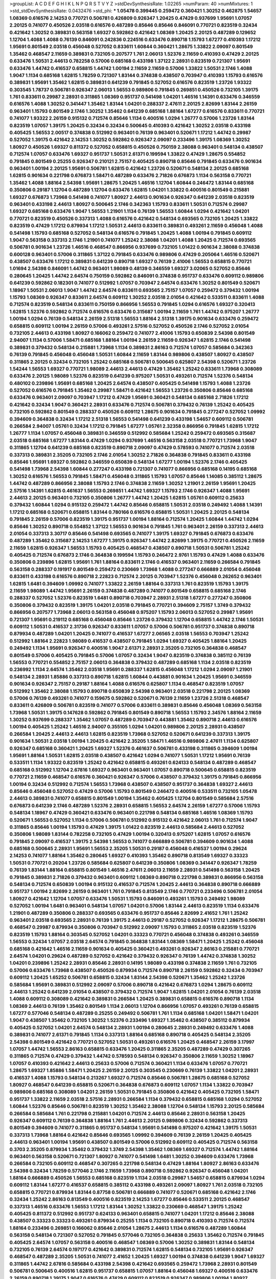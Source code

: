 >groupList:
A C D E F G H I K L
N P Q R S T V Y Z 
>stdDevSynthesisRate:
1.02265 
>numParam:
40
>numMixtures:
1
>std_stdDevSynthesisRate:
0.0432476
>std_phi:
***
1.05478 0.399445 0.259472 0.360421 1.30252 0.462875 1.54657 1.08369 0.616576 2.14253
0.770721 0.506781 0.426809 0.926347 1.20425 0.47429 0.937699 1.95691 1.07057 2.20125
0.741077 0.450526 2.03518 0.616576 0.487289 0.85646 0.85646 0.846091 0.770721 0.823519
0.32434 0.421642 1.30252 0.389831 0.563158 1.69327 0.592862 0.421642 1.08369 1.20425
2.20125 0.487289 0.129652 1.12704 1.4088 1.4088 0.76139 0.846091 0.242836 0.224516
0.633476 0.890718 1.15793 1.67277 0.410393 1.17212 1.95691 0.801549 2.03518 0.456048
0.527052 0.833611 1.60844 0.360421 1.28675 1.33822 2.09097 0.801549 1.35462 0.468547
2.11659 0.389831 0.732105 0.207577 1.761 2.06013 1.52376 2.11659 0.410393 0.47429
2.20125 0.633476 1.50531 2.44613 0.782258 0.57006 0.685168 0.433198 1.37122 2.28931
0.823519 0.721307 1.95691 0.633476 1.44742 0.416537 0.658815 1.44742 1.00194 2.11659
2.11659 0.57006 1.33822 1.50531 2.1746 1.4088 1.9047 1.1134 0.685168 1.62815
1.78259 0.721307 1.83144 0.374838 0.438507 0.703947 0.410393 1.15793 0.616576 0.389831
1.95691 1.35462 1.62815 0.389831 0.641239 0.791845 0.527052 0.616576 0.823519 1.23726
1.93322 0.303545 1.78737 0.506781 0.926347 2.06013 1.56553 0.989806 0.791845 0.269851
0.450526 0.732105 1.39175 1.761 0.833611 0.29987 2.28931 0.311865 1.08369 0.951737
0.541498 1.04201 1.46516 1.14391 0.633476 0.346559 0.616576 1.4088 1.30252 0.341447
1.35462 1.83144 1.04201 0.288337 2.47611 2.20125 2.82699 1.83144 2.26159 0.963401
1.15793 0.801549 2.1746 1.30252 1.35462 0.641239 0.685168 1.88164 1.67277 0.616576
0.833611 0.770721 0.741077 1.93322 2.26159 0.915132 0.712574 0.85646 1.1134 0.400516
1.0294 1.26777 0.57006 1.23726 1.83144 0.823519 1.07057 1.39175 1.20425 0.32434
0.32434 0.500645 0.410393 0.421642 1.30252 2.03518 0.433198 0.405425 1.56553 2.00517
0.374838 0.512992 0.963401 0.76139 0.963401 0.520671 1.17212 1.44742 0.29987 0.527052
1.39175 0.421642 2.14253 1.30252 0.592862 0.926347 2.09097 0.233496 1.39175 1.08369
1.30252 1.80927 0.450526 1.69327 0.811372 0.527052 0.658815 0.450526 0.750159 2.38088
0.963401 0.548134 0.438507 0.712574 1.07057 0.633476 1.69327 0.951737 1.50531 2.61371
0.199594 1.33822 0.47429 1.28675 0.554852 0.791845 0.801549 0.25255 0.926347 0.210121
2.75157 0.405425 0.890718 0.85646 0.791845 0.633476 0.901634 0.963401 1.00194 2.20125
1.95691 0.506781 1.62815 0.421642 1.23726 0.520671 0.548134 2.20125 0.685168 1.62815
0.901634 0.221798 0.676873 1.58471 0.487289 0.633476 2.71826 0.676873 1.1134 0.563158
0.770721 1.35462 1.4088 1.88164 2.54398 1.95691 1.28675 1.20425 1.46516 1.12704
1.60844 0.246472 1.83144 0.685168 0.350806 0.29187 1.12704 0.487289 1.12704 0.633476
1.62815 1.04201 1.33822 0.400516 0.801549 0.215881 1.69327 0.676873 1.73968 0.541498
0.741077 1.80927 2.44613 0.901634 0.926347 0.641239 2.03518 0.823519 0.963401 0.433198
2.44613 1.80927 0.500645 2.1746 0.342363 1.15793 0.833611 1.50531 0.712574 0.29987
1.69327 0.685168 0.633476 1.9047 1.56553 1.21901 1.1134 0.76139 1.56553 1.60844
1.0294 0.421642 1.04201 0.770721 0.823519 0.450526 0.337313 1.4088 0.616576 0.421642
0.548134 0.693565 0.732105 1.20425 1.33822 0.823519 0.47429 1.17212 0.879934 1.17212
1.50531 2.44613 0.833611 0.389831 0.493261 2.11659 0.456048 1.4088 0.541498 1.15793
0.685168 0.527052 0.548134 0.616576 0.791845 1.20425 1.4088 1.00194 0.791845 0.609112
1.9047 0.563158 0.337313 2.1746 1.21901 0.741077 1.25242 2.38088 1.04201 1.4088
1.20425 0.712574 0.693565 0.506781 0.901634 1.23726 1.46516 0.468547 0.866956 0.937699
0.732105 1.01422 0.901634 2.38088 0.374838 0.600128 0.963401 0.57006 0.311865 1.37122
0.791845 0.633476 0.989806 0.47429 0.205064 1.46516 0.520671 0.438507 0.633476 1.17212
0.389831 0.641239 0.890718 1.69327 0.76139 2.41006 1.56553 0.658815 0.770721 1.01694
2.54398 0.846091 1.44742 0.963401 1.98089 0.48139 0.346559 1.69327 3.02065 0.527052
0.85646 0.280645 1.20425 1.44742 2.64574 0.750159 0.592862 0.846091 0.374838 0.951737
0.633476 0.609112 0.989806 0.641239 0.592862 0.182301 0.741077 0.512992 1.07057 0.703947
2.64574 0.633476 1.30252 0.801549 0.520671 1.18967 1.50531 2.06013 1.9047 1.44742
2.64574 0.833611 0.693565 2.75157 1.07057 0.259472 0.379432 1.00194 1.15793 1.08369
0.926347 0.833611 2.64574 0.609112 1.30252 2.03518 2.01054 0.421642 0.533511 0.833611
1.4088 0.712574 0.823519 0.548134 0.833611 0.750159 0.866956 1.56553 0.791845 1.0294
0.616576 1.69327 0.320413 1.62815 1.52376 0.592862 0.712574 0.616576 0.633476 0.315687
1.00194 2.11659 1.761 1.44742 0.975207 1.26777 1.00194 1.0294 0.76139 0.548134
2.26159 2.51318 1.56553 1.88164 2.51318 1.39175 0.901634 0.633476 0.259472 0.658815
0.609112 1.00194 2.26159 0.57006 0.493261 2.57516 0.527052 0.450526 2.1746 0.527052
2.01054 0.732105 2.44613 0.433198 1.80927 0.166062 0.259472 0.741077 2.41006 1.15793
0.650839 2.54398 0.801549 2.94007 1.1134 0.57006 1.58471 0.685168 1.88164 1.00194
2.26159 2.11659 0.926347 1.62815 2.1746 0.541498 0.389831 0.379432 0.548134 0.215881
1.73968 1.1134 0.389831 2.86163 0.712574 1.07057 0.585684 0.342363 0.76139 0.791845
0.456048 0.456048 1.50531 1.60844 2.11659 1.83144 0.989806 0.438507 1.80927 0.438507
0.311865 2.20125 0.32434 0.732105 1.25242 0.685168 0.506781 0.500645 0.625807 2.54398
0.520671 1.23726 1.54244 1.56553 1.69327 0.770721 1.98089 2.44613 2.44613 0.47429
1.35462 1.25242 0.833611 1.73968 0.308089 0.633476 2.20125 1.98089 1.52376 0.823519
0.641239 0.975207 1.50531 0.493261 0.712574 1.52376 0.548134 0.480102 0.239896 1.95691
0.685168 1.20425 2.64574 0.438507 0.405425 0.541498 1.15793 1.4088 1.23726 0.527052
0.616576 0.791845 1.35462 0.29987 1.58471 0.421642 1.56553 1.23726 0.350806 0.85646
0.685168 0.633476 0.963401 2.09097 0.703947 1.17212 0.47429 1.95691 0.360421 0.548134
0.685168 2.71826 1.17212 0.421642 0.32434 1.9047 0.360421 2.28931 0.633476 0.712574
0.506781 0.379432 0.76139 1.25242 0.405425 0.732105 0.592862 0.801549 0.288337 0.450526
0.609112 1.28675 0.901634 0.791845 0.277247 0.527052 1.09992 0.394609 0.364838 0.32434
1.17212 2.51318 1.56553 0.541498 0.641239 0.433198 1.54657 0.609112 0.506781 0.266584
2.94007 1.05761 0.32434 1.17212 0.791845 1.67277 1.05761 2.32358 0.866956 0.791845
1.62815 1.17212 1.26777 1.1134 1.07057 0.456048 0.389831 0.346559 0.512992 0.585684
1.25242 0.259472 0.693565 0.315687 2.03518 0.685168 1.67277 1.83144 0.47429 1.0294
0.937699 1.46516 0.563158 2.03518 0.770721 1.73968 1.9047 0.311865 1.12704 0.641239
0.685168 0.823519 0.890718 2.09097 0.47429 0.578593 0.741077 0.712574 2.03518 0.337313
0.389831 2.35205 0.732105 2.1746 2.01054 1.30252 2.71826 0.364838 0.791845 0.833611
0.433198 0.85646 1.95691 1.69327 0.592862 0.346559 0.650839 0.548134 1.67277 1.00194
1.52376 2.1746 0.405425 0.541498 1.73968 2.54398 1.60844 0.277247 0.433198 0.721307
0.741077 0.866956 0.685168 0.14195 0.685168 1.30252 0.616576 1.56553 0.791845 1.58471
0.456048 0.311865 1.15793 1.07057 0.85646 1.14085 0.385112 1.28675 1.44742 0.487289
0.866956 2.38088 1.15793 2.1746 0.374838 2.11659 1.30252 1.21901 2.26159 1.95691
1.20425 2.57516 1.14391 1.62815 0.461637 1.56553 0.269851 1.44742 1.69327 1.15793
2.1746 0.926347 1.4088 1.95691 2.44613 2.20125 0.963401 0.732105 0.350806 1.26777
1.44742 1.20425 1.62815 1.05761 0.609112 0.25633 0.379432 1.60844 1.0294 0.915132
0.259472 1.44742 0.85646 0.658815 1.50531 2.03518 0.249492 1.4088 1.14391 1.17212
0.685168 0.520671 0.658815 1.83144 0.780166 0.616576 0.658815 1.50531 1.20425 2.20125
0.548134 0.791845 2.26159 0.57006 0.823519 1.39175 0.951737 1.00194 1.88164 0.712574
1.20425 1.60844 1.44742 1.0294 0.85646 1.30252 0.890718 0.554852 1.37122 1.56553
0.901634 0.791845 1.761 0.963401 2.26159 0.337313 2.44613 2.01054 0.337313 3.30717
0.85646 0.541498 0.693565 0.741077 1.39175 1.69327 0.791845 0.676873 0.633476 0.487289
1.35462 0.315687 2.14253 1.67277 1.39175 0.926347 1.44742 2.82699 1.39175 0.770721
0.450526 2.11659 2.11659 1.62815 0.926347 1.56553 1.15793 0.405425 0.468547 0.438507
0.890718 1.50531 0.506781 1.25242 0.405425 0.712574 0.676873 2.1746 0.364838 0.199594
1.15793 0.246472 2.9761 1.15793 0.47429 1.4088 0.633476 0.350806 0.239896 1.62815
1.95691 1.761 1.88164 0.833611 2.1746 0.416537 0.963401 2.11659 0.266584 0.791845
0.563158 0.288337 0.191917 0.801549 0.259472 0.230669 1.73968 1.4088 0.277247 0.666889
2.01054 0.456048 0.833611 0.433198 0.616576 0.890718 2.22823 0.712574 2.20125 0.703947
1.52376 0.456048 0.262652 0.963401 1.62815 1.6481 0.394609 1.09992 0.741077 1.33822
2.26159 1.88164 0.337313 1.761 0.823519 1.15793 1.39175 2.11659 1.98089 1.44742
1.95691 2.26159 0.374838 0.487289 0.741077 0.801549 0.658815 0.685168 2.1746 0.288337
0.527052 1.52376 0.823519 1.6481 0.890718 0.703947 2.28931 2.51318 1.67277 0.277247
0.350806 0.350806 0.379432 0.823519 1.39175 1.04201 2.03518 0.791845 0.770721 0.394609
2.75157 1.3749 0.379432 0.866956 0.207577 1.73968 2.06013 0.563158 0.456048 0.975207
1.15793 2.06013 0.527052 0.29987 1.95691 0.721307 1.95691 0.219112 0.685168 0.456048
0.85646 1.23726 0.379432 1.12704 0.658815 1.44742 2.1746 1.50531 0.609112 1.50531
0.416537 2.31736 0.926347 0.833611 1.07057 0.57006 0.506781 0.951737 0.374838 0.890718
0.879934 0.487289 1.04201 1.20425 0.741077 0.416537 1.67277 2.06565 2.03518 1.56553
0.703947 1.25242 0.512992 1.88164 2.22823 1.98089 0.416537 0.438507 0.791845 1.0294
1.69327 0.405425 1.88164 1.20425 0.249492 1.1134 1.95691 0.926347 0.400516 1.9047
2.61371 2.28931 2.35205 0.732105 0.364838 0.468547 0.801549 0.57006 0.405425 0.791845
0.57006 1.07057 0.32434 1.9047 0.823519 0.374838 0.385112 0.76139 1.56553 0.770721
0.554852 2.75157 2.06013 0.364838 0.379432 0.487289 0.685168 1.1134 2.03518 0.823519
0.236992 1.1134 2.64574 1.35462 2.03518 1.95691 0.288337 1.62815 0.456048 1.17212
1.0294 2.09097 1.21901 0.548134 2.28931 1.85886 0.337313 0.890718 1.62815 1.60844
0.443881 0.901634 1.20425 1.95691 0.346559 0.901634 0.926347 2.75157 0.29187 1.88164
1.4088 0.616576 0.625807 1.1134 0.468547 0.823519 1.07057 0.512992 1.35462 2.38088
1.15793 0.890718 0.650839 2.54398 0.963401 2.03518 0.221798 2.20125 1.08369 0.57006
0.76139 0.493261 0.741077 0.159675 0.592862 0.520671 0.76139 2.11659 1.23726 2.51318
0.468547 0.833611 0.426809 0.506781 0.823519 0.741077 0.57006 0.833611 0.389831 0.85646
0.456048 1.08369 0.563158 1.73968 1.50531 1.39175 0.147628 0.592862 0.791845 0.801549
0.890718 1.56553 1.15793 2.34576 1.88164 2.11659 1.30252 0.937699 0.288337 1.35462
1.07057 0.487289 0.703947 0.443881 1.35462 0.890718 2.44613 0.616576 1.00194 0.405425
1.25242 1.46516 2.94007 0.355105 1.0294 1.04201 0.989806 2.20125 2.28931 0.438507
0.266584 1.20425 2.44613 2.44613 1.62815 0.823519 1.73968 0.527052 0.520671 0.641239
0.337313 1.39175 0.901634 1.50531 2.03518 1.00194 1.20425 0.421642 2.35205 1.58471
1.46516 0.989806 2.47611 1.1134 0.625807 0.926347 0.685168 0.360421 1.20425 1.69327
1.52376 0.461637 0.506781 0.433198 0.311865 0.394609 1.00194 1.95691 1.88164 1.50531
1.62815 2.03518 0.438507 0.421642 1.0294 0.741077 1.50531 1.17212 1.95691 0.76139
0.533511 1.1134 1.93322 0.823519 1.25242 0.421642 0.658815 0.493261 0.624133 0.548134
0.487289 0.468547 0.685168 0.512992 1.12704 2.67816 1.69327 0.963401 0.963401 1.07057
0.890718 0.500645 0.658815 0.823519 0.770721 2.11659 0.468547 0.616576 0.360421 0.926347
0.57006 0.438507 0.379432 1.39175 0.791845 0.866956 1.00194 0.32434 0.512992 0.712574
1.56553 1.73968 0.438507 0.438507 0.951737 0.364838 1.69327 2.44613 0.85646 0.456048
0.527052 0.47429 0.57006 1.15793 0.801549 0.246472 0.400516 0.533511 0.732105 1.05478
2.44613 0.389831 0.741077 0.658815 0.801549 1.00194 1.35462 0.405425 1.12704 0.801549
0.585684 2.57516 0.676873 0.641239 2.1746 0.487289 1.52376 2.28931 0.658815 1.56553
2.64574 2.26159 1.67277 0.57006 1.15793 0.548134 1.18967 0.47429 0.360421 0.633476
0.963401 0.221798 0.548134 0.685168 1.46516 1.08369 1.15793 0.520671 1.56553 0.527052
1.1134 0.57006 0.506781 0.512992 0.915132 0.421642 2.06013 1.761 0.712574 1.9047
0.311865 0.85646 1.00194 1.15793 0.47429 1.39175 1.01422 0.823519 2.44613 0.585684
2.44613 0.527052 0.350806 1.98089 1.83144 0.782258 0.732105 0.47429 1.00194 0.320413
0.975207 1.62815 1.07057 0.616576 0.791845 2.09097 0.416537 1.39175 2.54398 1.56553
0.741077 0.666889 0.506781 0.394609 0.901634 1.4088 0.685168 0.500645 2.28931 1.95691
1.56553 2.35205 1.50531 0.29187 0.456048 0.416537 1.00194 0.29624 2.14253 0.741077
1.88164 1.35462 0.280645 1.69327 0.410393 1.35462 0.890718 0.813549 1.69327 0.33323
1.50531 0.770721 0.20204 1.23726 0.585684 0.625807 0.641239 0.350806 1.08369 0.341447
0.926347 1.78259 0.76139 1.83144 1.88164 0.658815 0.801549 1.46516 2.47611 2.06013
2.11659 2.28931 0.541498 0.563158 1.20425 0.791845 0.389831 2.71826 0.379432 0.963401
0.609112 1.08369 0.890718 0.221798 0.389831 0.866956 0.563158 0.548134 0.712574 0.650839
1.00194 0.915132 0.416537 0.712574 1.20425 2.44613 0.364838 0.890718 0.666889 0.951737
1.00194 2.82699 2.26159 0.963401 1.761 0.791845 0.813549 2.1746 0.770721 0.233496
0.506781 2.01054 1.80927 0.421642 1.12704 1.07057 0.633476 1.50531 1.15793 0.846091
0.493261 1.15793 0.249492 1.98089 0.527052 1.00194 1.6481 0.963401 0.548134 1.07057
1.04201 0.57006 1.83144 2.44613 0.823519 1.1134 0.633476 1.21901 0.487289 0.350806
0.288337 0.693565 0.633476 0.951737 0.85646 2.82699 2.41652 1.761 1.25242 0.963401
2.03518 0.693565 2.28931 0.76139 1.39175 2.44613 0.29187 0.527052 0.926347 1.17212
1.28675 0.506781 0.468547 0.29987 0.879934 0.350806 0.703947 0.512992 2.09097 1.15793
0.311865 2.03518 0.823519 1.52376 0.823519 1.15793 1.88164 0.303545 0.527052 1.04201
0.33323 0.770721 0.456048 0.374838 0.493261 0.346559 1.56553 0.32434 1.07057 2.03518
2.64574 0.791845 0.364838 1.83144 1.08369 1.58471 1.20425 1.25242 0.456048 0.685168
0.421642 1.46516 2.11659 0.901634 0.405425 0.360421 0.493261 0.926347 2.86163 0.215881
0.770721 2.64574 1.04201 0.29624 0.487289 0.527052 0.421642 0.379432 0.926347 0.76139
1.44742 0.374838 1.30252 1.04201 0.239896 1.25242 2.28931 0.85646 2.28931 0.14195
1.98089 0.433198 0.374838 2.11659 1.761 0.732105 0.57006 0.633476 1.73968 0.438507
0.450526 0.879934 0.712574 0.890718 2.26159 0.592862 0.32434 0.703947 0.609112 1.20425
1.65252 0.506781 0.658815 0.32434 1.83144 2.54398 0.520671 1.35462 1.25242 1.23726
0.585684 1.95691 0.389831 0.512992 2.09097 0.57006 0.890718 0.421642 0.676873 1.0294
1.28675 0.609112 2.44613 1.25242 0.641239 2.01054 0.438507 0.379432 0.712574 1.9047
1.62815 1.04201 2.01054 0.76139 2.03518 1.4088 0.609112 0.308089 0.421642 0.389831
0.266584 1.20425 0.389831 0.658815 0.616576 0.890718 1.1134 1.08369 2.44613 0.76139
1.35462 0.801549 1.1134 2.06013 1.12704 0.866956 1.07057 0.493261 0.76139 0.658815
1.67277 0.577046 0.548134 0.487289 0.25255 0.249492 0.506781 1.761 1.1134 0.685168
1.04201 1.58471 1.04201 1.9047 0.438507 1.35462 0.732105 1.30252 1.52376 0.233496
1.69327 1.35462 0.438507 0.385112 0.879934 0.405425 0.527052 1.04201 2.64574 0.548134
2.28931 1.00194 0.280645 2.28931 0.249492 0.633476 1.4088 0.389831 0.741077 2.61371
0.791845 1.1134 0.337313 1.88164 0.685168 0.890718 0.405425 0.548134 2.35205 2.54398
0.801549 0.421642 0.770721 0.527052 1.50531 0.493261 0.616576 1.20425 0.468547 2.26159
3.17997 1.07057 1.44742 1.56553 2.86163 0.658815 0.633476 1.20425 0.311865 2.35205
0.487289 0.47429 0.307265 0.311865 0.712574 0.47429 0.379432 1.44742 0.578593 0.548134
0.926347 0.350806 2.11659 1.30252 1.18967 1.07057 0.410393 0.421642 2.44613 0.25633
0.57006 0.712574 0.360421 1.1134 0.633476 1.07057 0.770721 1.28675 1.69327 1.85886
1.58471 1.20425 2.26159 2.20125 0.303545 0.230669 0.76139 1.33822 1.04201 2.28931
0.416537 1.4088 1.15793 0.548134 0.213267 1.69327 0.712574 0.85646 0.506781 1.28675
0.685168 0.527052 1.80927 0.468547 0.641239 0.658815 0.520671 0.364838 0.676873 0.609112
1.07057 1.1134 1.33822 0.703947 0.989806 0.685168 0.308089 1.04201 2.26159 1.50531
0.791845 0.350806 0.421642 0.405425 0.732105 1.58471 0.951737 1.33822 2.11659 2.03518
2.57516 2.28931 0.266584 1.1134 0.379432 0.658815 0.685168 1.0294 0.527052 1.60844
1.52376 0.85646 0.506781 0.823519 1.30252 1.35462 2.38088 1.12704 0.548134 1.15793
2.20125 0.585684 0.266584 0.585684 1.761 0.221798 0.215881 1.04201 0.712574 2.44613
0.85646 2.28931 0.563158 1.20425 0.926347 0.609112 0.76139 0.364838 1.88164 1.761
2.44613 2.20125 0.989806 0.32434 0.592862 0.337313 0.801549 0.394609 0.741077 0.311865
0.951737 0.548134 1.95691 0.541498 0.975207 0.421642 1.39175 1.50531 0.337313 1.73968
1.88164 0.421642 0.85646 0.693565 1.09992 0.394609 0.76139 2.26159 1.20425 0.405425
2.44613 0.963401 1.00194 1.95691 0.438507 0.801549 0.57006 0.512992 0.609112 0.405425
0.712574 0.563158 0.3703 2.35205 0.879934 1.35462 0.379432 1.3749 2.54398 1.35462
1.08369 1.69327 0.712574 1.44742 1.88164 0.963401 0.563158 0.520671 0.721307 1.80927
0.741077 0.541498 1.6481 1.30252 0.394609 0.633476 1.73968 0.266584 0.732105 0.609112
0.468547 0.307265 0.221798 0.548134 0.47429 1.88164 1.80927 2.86163 0.633476 2.54398
0.32434 1.78259 0.577046 2.1746 2.11659 1.73968 0.890718 0.592862 0.926347 0.456048
1.04201 1.88164 0.666889 0.450526 1.56553 0.685168 0.823519 1.1134 2.03518 0.29987
1.54657 0.658815 0.879934 1.0294 0.609112 1.83144 1.67277 0.416537 0.658815 0.385112
0.433198 0.493261 2.09097 1.80927 1.761 2.03518 0.732105 0.658815 0.770721 0.879934
1.83144 0.87758 0.506781 0.666889 0.741077 0.520671 0.685168 0.421642 2.1746 0.32434
1.25242 2.86163 0.813549 0.400516 0.823519 2.14253 1.67277 0.85646 0.533511 2.20125
0.468547 0.337313 1.46516 0.633476 1.56553 1.17212 1.83144 1.30252 1.33822 0.230669
0.468547 1.39175 1.25242 0.405425 0.811372 0.512992 0.951737 0.624133 0.963401 0.658815
0.741077 1.04201 1.17212 0.85646 2.38088 0.438507 0.33323 0.33323 0.493261 0.879934
0.25255 1.1134 0.732105 0.890718 0.410393 0.712574 0.712574 1.88164 0.233496 0.269851
0.166062 0.85646 2.01054 1.28675 2.44613 1.1134 0.616576 0.487289 1.60844 0.563158
0.548134 0.721307 0.527052 0.791845 0.577046 0.732105 0.364838 0.25633 1.35462 0.712574
0.791845 0.405425 2.64574 1.07057 0.563158 0.400516 0.468547 1.08369 0.57006 1.30252
0.389831 1.83144 0.548134 0.732105 0.76139 2.64574 0.197177 0.421642 0.389831 0.712574
1.62815 0.548134 0.732105 1.95691 0.926347 0.468547 0.487289 2.35205 1.50531 0.741077
2.41652 1.20425 1.69327 1.00194 0.374838 0.641239 1.9047 1.69327 0.311865 1.44742
2.67816 0.585684 0.433198 2.54398 0.421642 0.693565 0.259472 1.73968 2.28931 0.801549
0.506781 0.500645 0.400516 1.62815 0.951737 0.658815 1.07057 1.88164 0.456048 1.69327
0.400516 0.633476 2.26159 0.890718 1.39175 1.9047 0.616576 0.47429 0.609112 0.823519
0.926347 0.989806 1.00194 1.80927 1.52376 0.563158 0.416537 1.00194 0.548134 0.410393
1.30252 0.963401 0.741077 2.26159 0.527052 1.50531 1.04201 2.11659 0.732105 1.33822
0.76139 0.29987 2.57516 0.963401 0.791845 0.770721 0.592862 1.80927 1.88164 1.67277
2.38088 0.303545 0.685168 0.703947 0.813549 0.801549 2.28931 2.35205 1.26777 2.61371
0.770721 0.926347 1.15793 0.641239 2.32358 0.770721 0.456048 0.951737 1.23726 1.95691
0.833611 0.548134 2.44613 0.493261 2.03518 1.0294 0.801549 0.951737 2.35205 1.30252
0.389831 0.890718 0.951737 2.11659 1.88164 0.685168 0.410393 1.761 0.833611 0.405425
1.08369 1.15793 2.35205 0.487289 0.563158 0.76139 0.592862 0.890718 1.21901 0.833611
2.86163 0.389831 1.35462 1.15793 1.1134 0.666889 2.51318 0.438507 0.76139 0.416537
1.761 0.712574 1.17212 1.20425 1.25242 0.563158 0.360421 0.823519 2.54398 0.770721
1.56553 0.915132 0.389831 0.32434 1.50531 0.32434 1.33822 2.57516 0.76139 0.712574
2.44613 0.197177 0.33323 0.712574 0.846091 1.26777 2.75157 0.666889 1.04201 2.44613
2.11659 2.71826 1.05478 0.951737 0.456048 0.915132 0.732105 0.712574 0.585684 1.62815
1.46516 2.75157 2.47611 1.60844 0.741077 0.890718 0.780166 0.29987 0.548134 1.69327
1.83144 0.266584 0.269851 1.9047 0.963401 0.493261 2.64574 1.62815 1.08369 2.1746
0.741077 1.56553 0.563158 0.770721 0.791845 0.213267 1.761 1.04201 1.04201 0.926347
0.389831 0.533511 1.44742 0.741077 2.11659 0.633476 1.39175 0.487289 0.801549 0.926347
1.69327 0.548134 0.963401 0.213267 0.57006 1.26777 1.35462 1.31848 0.438507 2.35205
2.26159 0.801549 1.80927 0.624133 1.0294 0.410393 0.712574 1.95691 0.658815 2.26159
1.98089 0.512992 1.69327 0.421642 0.527052 0.926347 1.60844 0.823519 0.926347 1.33822
0.890718 2.61371 1.48709 0.527052 0.527052 0.658815 1.88164 0.633476 0.450526 1.39175
2.11659 1.14391 1.56553 0.609112 1.14391 2.38088 0.277247 0.315687 0.527052 0.879934
0.493261 0.47429 0.801549 1.95691 0.770721 0.337313 2.35205 0.389831 0.926347 1.54657
0.721307 0.315687 2.38088 0.426809 1.31848 1.73968 0.456048 1.88164 0.207577 0.493261
0.520671 2.11659 1.50531 1.26777 0.85646 0.374838 0.963401 0.512992 0.901634 0.693565
0.350806 0.493261 0.712574 0.76139 0.989806 0.685168 1.44742 0.233496 0.493261 0.548134
2.14253 0.563158 2.26159 0.890718 1.44742 0.85646 0.541498 2.35205 2.64574 0.438507
0.468547 0.685168 0.405425 2.44613 0.633476 1.33822 1.12704 1.4088 0.633476 0.29987
0.269851 1.04201 0.685168 1.1134 0.450526 1.4088 2.09097 1.48709 1.95691 1.4088
2.26159 0.926347 0.703947 2.26159 1.73968 0.438507 2.03518 1.56553 1.14391 1.00194
0.926347 0.85646 1.30252 0.685168 2.26159 1.58471 0.712574 1.6481 0.592862 1.08369
0.915132 1.04201 0.500645 0.374838 1.62815 1.25242 2.11659 0.438507 0.249492 0.926347
0.866956 1.98089 2.54398 0.421642 0.685168 0.487289 0.389831 0.685168 0.901634 0.288337
0.512992 0.890718 2.35205 0.658815 1.44742 0.342363 0.215881 1.21901 2.35205 0.337313
1.33822 0.355105 1.78737 0.641239 1.78737 2.57516 1.1134 1.12704 0.364838 1.1134
0.750159 1.88164 0.379432 2.75157 1.83144 2.06013 2.47611 1.88164 0.506781 0.823519
0.866956 2.35205 1.88164 0.57006 0.85646 1.00194 2.35205 0.29987 0.527052 0.554852
1.46516 0.280645 0.676873 0.926347 0.48139 0.548134 2.1746 0.308089 0.405425 2.03518
1.07057 1.0294 1.30252 1.04201 0.389831 1.0294 0.633476 0.801549 1.00194 2.03518
0.25633 0.450526 0.712574 1.04201 0.616576 1.9047 0.741077 1.25242 1.69327 1.07057
1.20425 0.951737 0.468547 1.69327 0.989806 1.50531 0.506781 1.28675 0.500645 1.07057
1.07057 1.98089 0.658815 1.60844 1.46516 1.6481 1.56553 0.303545 0.693565 0.732105
1.761 1.12704 1.83144 2.38088 2.03518 0.487289 0.394609 1.00194 1.56553 0.506781
0.249492 1.14391 2.71826 0.527052 1.12704 0.29624 0.47429 0.320413 0.249492 1.58471
0.685168 0.506781 0.741077 0.641239 1.28675 0.405425 1.98089 0.379432 0.364838 1.25242
1.80927 2.1746 0.186797 2.26159 0.57006 0.712574 2.35205 0.770721 1.67277 2.38088
0.685168 0.337313 1.18967 0.741077 1.08369 2.1746 0.823519 0.963401 2.35205 0.616576
0.592862 1.62815 1.50531 1.17212 0.468547 0.421642 0.76139 1.25242 0.350806 0.585684
0.350806 1.35462 0.356058 0.801549 1.71402 1.4088 1.95691 1.80927 1.07057 1.50531
0.554852 0.741077 0.641239 1.46516 0.374838 2.28931 0.506781 0.890718 0.666889 2.11659
1.23726 2.94007 2.03518 2.09097 1.56553 0.563158 2.11659 0.633476 0.215881 2.14828
0.541498 1.60844 1.42989 0.266584 1.28675 0.977823 0.741077 0.311865 0.269851 1.31848
1.761 0.963401 0.487289 1.88164 2.20125 1.93322 2.82699 0.487289 0.890718 2.61371
0.750159 0.641239 0.493261 0.159675 0.616576 0.277247 0.592862 2.44613 0.609112 1.69327
0.379432 1.761 0.374838 1.39175 0.963401 1.62815 2.26159 0.213267 0.609112 0.676873
0.29187 2.20125 0.520671 1.25242 0.666889 1.62815 2.61371 1.18967 1.20425 1.44742
0.741077 2.09097 1.95691 0.658815 0.32434 0.288337 0.230669 1.26777 0.685168 0.770721
1.35462 1.46516 1.56553 1.71862 0.85646 0.770721 1.08369 1.9047 2.09097 2.1746
0.450526 1.95691 0.685168 0.846091 0.712574 0.548134 2.51318 0.791845 0.693565 0.506781
0.506781 0.277247 0.346559 2.20125 0.320413 0.364838 0.527052 0.346559 0.47429 2.41652
1.28675 1.35462 1.44742 2.64574 0.438507 1.62815 0.246472 0.32434 0.791845 2.38088
0.57006 0.712574 0.506781 1.1134 1.52376 0.823519 2.11659 1.69327 1.73968 0.520671
1.6481 0.379432 1.0294 1.04201 1.09992 0.527052 0.259472 1.80927 2.26159 0.616576
0.199594 2.03518 0.741077 1.60844 1.1134 0.703947 1.69327 0.468547 0.926347 1.58471
2.47611 1.35462 2.64574 1.52376 0.548134 0.438507 2.20125 2.35205 0.866956 0.901634
1.56553 0.741077 1.98089 2.54398 0.770721 1.33822 0.963401 2.38088 0.438507 1.69327
0.468547 2.35205 0.791845 0.641239 1.95691 0.770721 1.69327 2.64574 2.28931 2.26159
1.05761 1.25242 0.506781 1.80927 2.44613 1.1134 0.712574 0.658815 2.11659 2.03518
1.04201 0.609112 0.433198 0.33323 1.08369 1.25242 1.30252 0.732105 0.685168 0.350806
0.791845 1.56553 1.07057 1.88164 1.00194 0.658815 2.09097 2.28931 0.963401 0.374838
0.770721 1.80927 0.541498 0.685168 0.541498 2.71826 1.62815 0.585684 1.39175 1.04201
0.823519 1.04201 0.926347 0.468547 0.703947 0.456048 0.421642 0.337313 0.890718 0.374838
2.09097 0.712574 1.761 0.461637 0.732105 1.95691 0.374838 0.433198 0.989806 0.280645
2.14253 0.770721 1.48311 1.50531 0.379432 0.791845 0.315687 1.52376 1.07057 1.39175
0.215881 2.64574 0.577046 1.30252 2.54398 0.658815 0.879934 0.712574 1.20425 2.03518
0.374838 0.85646 1.33822 1.46516 0.712574 2.57516 0.346559 0.85646 0.468547 0.823519
2.54398 1.69327 0.712574 0.389831 1.73968 0.450526 0.47429 0.85646 0.554852 1.62815
0.963401 0.76139 0.159675 0.405425 2.86163 0.421642 1.69327 1.09992 0.926347 2.82699
0.676873 0.585684 0.259472 2.03518 0.527052 0.379432 0.32434 1.88164 0.633476 1.00194
0.487289 2.41652 0.47429 0.213267 2.64574 1.0294 0.512992 1.1134 0.685168 0.416537
0.975207 1.30252 0.57006 2.09097 0.527052 2.09097 0.585684 0.389831 1.15793 1.25242
2.01054 1.98089 1.07057 0.890718 0.33323 1.1134 0.456048 0.33323 0.633476 1.62815
0.989806 0.801549 0.963401 0.394609 0.230669 0.741077 0.520671 1.30252 0.527052 2.44613
1.56553 1.35462 1.95691 0.563158 0.703947 1.69327 0.533511 2.09097 0.527052 0.506781
0.57006 1.15793 1.04201 0.752171 2.11659 0.29187 1.04201 1.88164 2.61371 0.548134
0.963401 1.62815 2.26159 1.73968 0.433198 0.311865 0.221798 0.33323 1.761 0.703947
1.60844 0.438507 1.42989 0.658815 2.64574 1.88164 0.450526 1.25242 0.592862 0.712574
1.15793 1.95691 0.389831 0.791845 2.44613 0.374838 1.67277 1.62815 2.11659 0.389831
1.95691 1.30252 0.633476 1.1134 2.64574 2.47611 2.35205 0.890718 1.28675 0.823519
2.44613 1.88164 1.69327 0.585684 0.866956 1.62815 1.54657 0.592862 0.29987 0.320413
1.98089 1.30252 2.9761 0.685168 0.249492 0.379432 1.83144 2.54398 2.20125 0.512992
1.9047 0.685168 1.95691 0.405425 0.527052 0.592862 1.17212 0.712574 1.54657 1.95691
0.563158 0.320413 0.616576 0.791845 0.519278 1.50531 0.563158 0.499306 0.833611 0.410393
0.791845 0.685168 1.88164 0.416537 0.493261 0.823519 0.311865 0.450526 2.20125 2.26159
0.890718 0.85646 0.389831 0.379432 2.09097 0.791845 0.585684 0.350806 2.28931 0.76139
1.15793 0.963401 1.30252 0.890718 0.364838 2.03518 0.890718 0.741077 0.791845 0.616576
0.732105 1.20425 0.364838 1.25242 0.915132 1.30252 0.548134 1.56553 1.26777 0.421642
0.770721 1.52376 1.15793 1.69327 0.963401 0.85646 1.07057 0.25255 2.20125 0.374838
0.405425 2.44613 0.666889 1.761 0.592862 0.512992 1.4088 2.54398 0.450526 0.311865
1.761 2.28931 0.346559 0.592862 0.493261 0.658815 0.32434 0.259472 0.421642 0.25633
0.337313 0.585684 0.512992 1.761 1.88164 1.33822 0.801549 1.69327 1.33822 1.95691
0.712574 0.311865 0.741077 0.405425 0.76139 1.4088 2.38088 0.487289 0.456048 0.364838
0.76139 1.00194 1.17212 0.609112 0.770721 1.08369 0.533511 0.57006 0.833611 0.389831
2.20125 0.633476 0.337313 0.609112 2.09097 0.280645 0.288337 1.00194 2.28931 0.823519
0.57006 0.926347 1.56553 1.1134 0.616576 1.15793 0.456048 1.23726 1.85886 1.39175
0.85646 0.791845 2.1746 0.563158 2.75157 1.0294 0.541498 1.07057 2.03518 1.69327
2.44613 1.00194 0.405425 0.890718 0.915132 1.04201 0.951737 1.83144 0.833611 1.71402
0.548134 0.512992 2.03518 1.56553 2.11659 0.791845 0.456048 0.389831 1.69327 0.650839
0.288337 0.405425 1.0294 0.585684 1.50531 1.04201 0.360421 0.405425 0.337313 2.44613
1.35462 0.29187 0.32434 1.78259 0.926347 2.35205 0.350806 0.823519 1.88164 0.416537
1.33822 2.28931 0.450526 0.76139 0.389831 0.616576 0.616576 0.29987 0.48139 0.506781
0.548134 2.03518 1.44742 1.30252 0.609112 0.823519 1.08369 2.28931 1.4088 0.609112
0.527052 1.08369 0.563158 0.506781 0.239896 1.73968 0.85646 0.963401 0.791845 0.76139
1.71862 0.328315 2.1746 0.616576 0.741077 1.07057 0.693565 0.741077 0.833611 1.83144
0.527052 1.6481 1.67277 0.801549 0.548134 0.585684 0.57006 1.20425 2.57516 0.703947
1.39175 1.62815 0.592862 0.633476 1.80927 0.421642 0.541498 0.506781 0.732105 1.73968
0.221798 1.15793 0.33323 0.833611 0.221798 1.27117 0.823519 1.69327 2.54398 2.35205
0.33323 0.527052 0.416537 1.50531 0.32434 2.38088 0.421642 1.33822 1.56553 1.48709
1.56553 0.205064 0.926347 0.685168 0.266584 1.25242 2.54398 1.00194 1.15793 0.57006
0.421642 1.12704 1.04201 2.38088 0.29987 0.703947 1.46516 0.364838 0.487289 0.901634
0.47429 0.585684 0.527052 1.44742 0.592862 0.506781 1.26777 0.879934 1.00194 0.633476
0.616576 2.03518 0.833611 1.58471 2.14253 0.975207 0.915132 0.926347 0.641239 0.685168
0.236992 0.548134 0.32434 1.62815 0.47429 0.277247 1.04201 0.685168 2.64574 0.541498
0.823519 0.346559 1.761 1.33822 0.585684 0.937699 2.35205 0.493261 0.405425 1.83144
0.676873 1.04201 1.1134 0.85646 1.88164 1.35462 0.360421 0.405425 0.685168 0.527052
0.703947 0.770721 0.989806 2.03518 0.823519 1.18967 1.18967 2.75157 1.9047 0.76139
0.963401 1.56553 1.33822 2.09097 0.394609 1.93322 0.866956 0.823519 0.833611 0.592862
0.890718 0.32434 2.44613 0.741077 0.712574 0.76139 1.05478 1.39175 0.833611 0.541498
0.450526 2.41652 1.07057 1.78737 2.38088 1.07057 0.693565 0.527052 0.937699 1.73968
0.25255 1.73968 0.389831 0.29187 0.405425 1.4088 0.400516 2.11659 1.761 0.346559
0.337313 1.56553 1.46516 0.676873 0.846091 0.533511 1.62815 0.320413 1.95691 2.54398
0.685168 0.273158 2.1746 0.360421 0.360421 1.83144 2.11659 2.75157 0.47429 1.69327
0.438507 1.25242 1.01694 0.288337 1.0294 1.0294 0.500645 0.963401 0.641239 1.20425
1.05761 2.03518 0.355105 2.20125 0.3703 0.266584 1.54657 2.01054 0.548134 0.487289
0.951737 0.592862 0.548134 0.76139 0.468547 1.17212 2.03518 1.69327 0.487289 0.379432
0.360421 0.468547 1.0294 0.389831 0.487289 1.9047 1.33822 1.08369 0.641239 0.385112
0.685168 0.721307 0.337313 2.51318 0.337313 0.520671 0.421642 1.80927 0.801549 1.69327
1.56553 0.493261 1.60844 0.280645 0.801549 2.14253 2.51318 0.732105 2.71826 1.56553
1.30252 1.95691 1.07057 0.890718 0.866956 2.11659 1.58471 1.23726 0.609112 0.450526
1.17212 0.866956 0.791845 0.32434 1.0294 0.616576 0.533511 0.926347 0.350806 0.364838
0.487289 2.54398 0.168548 0.416537 0.633476 2.26159 0.685168 0.389831 0.616576 0.76139
1.62815 2.90447 2.1746 0.592862 1.761 2.35205 0.685168 0.57006 0.85646 2.61371
1.80927 2.35205 0.963401 0.405425 0.890718 0.633476 1.35462 1.23726 0.833611 1.9047
0.791845 0.712574 0.833611 1.00194 1.60844 1.21901 2.09097 0.791845 0.259472 0.85646
0.416537 1.20425 0.389831 0.741077 1.00194 1.21901 1.0294 0.563158 0.890718 1.07057
0.389831 1.50531 1.95691 2.86163 0.269851 1.21901 0.239896 0.693565 0.360421 0.433198
0.461637 0.641239 0.57006 1.07057 1.50531 0.641239 0.337313 0.741077 1.95691 1.88164
0.741077 1.39175 0.57006 1.95691 0.609112 0.890718 1.88164 0.741077 2.86163 1.62815
0.311865 1.1134 0.468547 2.03518 0.259472 0.350806 2.35205 0.989806 2.03518 1.44742
0.721307 0.963401 0.29187 1.73968 1.1134 0.548134 0.527052 0.712574 1.83144 1.62815
0.741077 0.311865 1.46516 0.29987 3.09514 1.44742 1.33822 0.732105 0.328315 0.937699
1.00194 0.85646 1.62815 0.462875 1.00194 1.95691 0.221798 1.88164 1.30252 0.405425
0.57006 0.379432 2.44613 1.83144 1.95691 0.385112 0.915132 0.926347 0.666889 1.07057
0.311865 0.592862 1.761 0.421642 1.4088 1.50531 0.32434 2.1746 2.03518 0.685168
0.350806 0.506781 0.438507 2.11659 1.62815 0.741077 0.541498 0.76139 0.926347 1.83144
0.951737 0.791845 0.47429 2.09097 0.374838 0.963401 0.527052 0.350806 1.04201 0.410393
0.29187 1.69327 0.548134 0.389831 0.989806 3.43946 0.915132 0.520671 1.58471 1.17212
0.666889 2.94007 1.73968 2.82699 1.50531 0.85646 1.4088 0.311865 0.29987 0.801549
0.311865 0.712574 1.95691 0.890718 2.38088 2.11659 0.389831 1.07057 0.963401 0.801549
0.866956 1.25242 0.823519 0.780166 1.56553 0.29187 1.04201 0.592862 1.30252 1.30252
1.95691 0.685168 1.69327 0.801549 0.633476 0.548134 1.80927 2.26159 0.926347 0.843827
1.56553 0.633476 2.64574 1.1134 0.416537 0.975207 0.866956 1.42607 2.03518 1.0294
1.4088 0.416537 1.15793 0.770721 0.641239 0.989806 1.39175 0.633476 2.1746 0.374838
1.69327 0.963401 0.741077 2.09097 1.39175 0.548134 0.585684 2.71826 1.18967 0.337313
1.12704 0.364838 0.703947 0.658815 1.30252 0.676873 0.703947 1.08369 1.88164 0.389831
2.20125 2.11659 0.666889 1.88164 1.07057 1.0294 0.633476 0.791845 1.25242 2.28931
1.23726 0.548134 0.554852 0.288337 2.71826 0.592862 0.685168 1.50531 2.54398 0.389831
2.64574 0.650839 1.07057 1.00194 1.95691 0.456048 3.05767 1.30252 1.50531 0.32434
1.69327 0.866956 0.741077 0.29187 1.85389 0.685168 0.346559 2.54398 0.450526 1.56553
1.95691 0.951737 1.95691 1.30252 2.20125 0.563158 1.44742 2.26159 0.989806 2.20125
0.493261 1.33822 0.666889 0.563158 1.08369 1.56553 0.199594 0.915132 0.85646 0.951737
1.56553 0.685168 1.44742 1.17212 1.80927 1.69327 0.337313 1.95691 1.20425 2.20125
0.32434 0.487289 0.337313 1.4088 0.374838 1.25242 1.0294 0.658815 0.685168 1.25242
1.08369 0.374838 0.280645 0.712574 0.676873 1.25242 0.337313 0.616576 1.35462 0.866956
0.963401 0.915132 0.989806 1.20425 0.685168 0.666889 2.03518 2.14253 1.52376 0.890718
0.770721 1.80927 0.732105 0.866956 0.712574 0.421642 1.15793 0.350806 0.616576 0.926347
0.421642 0.405425 2.01054 0.456048 1.25242 1.25242 0.712574 1.1134 0.548134 0.48139
0.791845 0.85646 1.67277 2.28931 0.259472 0.641239 2.51318 0.47429 0.364838 0.541498
2.03518 0.311865 1.761 0.364838 1.00194 0.527052 0.320413 0.801549 2.1746 1.08369
0.487289 2.44613 0.791845 1.08369 1.95691 1.50531 0.487289 1.44742 1.0294 1.08369
1.0294 0.239896 0.433198 0.879934 0.823519 0.609112 2.44613 1.98089 0.131241 1.25242
0.76139 0.770721 1.35462 2.03518 1.83144 1.83144 0.438507 1.35462 1.73968 1.39175
2.20125 1.39175 0.801549 0.712574 0.866956 0.592862 0.782258 1.71402 0.269851 0.197177
1.58471 1.69327 0.405425 1.04201 0.833611 0.385112 0.609112 0.685168 0.791845 0.592862
0.833611 1.73968 1.62815 1.95691 0.732105 1.12704 1.95691 1.07057 0.780166 0.85646
1.56553 2.01054 1.60844 0.57006 0.85646 1.46516 0.405425 2.23421 0.350806 1.08369
0.609112 1.17212 0.468547 1.35462 0.288337 1.44742 0.374838 0.823519 0.541498 0.951737
0.685168 0.164051 0.741077 0.85646 0.364838 1.39175 1.50531 0.355105 2.51318 2.28931
0.616576 0.421642 0.389831 0.468547 0.926347 0.548134 2.11659 2.09097 1.15793 0.468547
0.527052 0.29187 0.213267 0.356058 1.04201 0.770721 0.385112 1.00194 0.658815 2.44613
0.438507 2.35205 0.685168 1.23726 0.360421 0.249492 0.506781 2.26159 2.28931 0.685168
0.280645 2.32358 0.693565 2.64574 1.98089 0.438507 2.44613 1.0294 2.14253 0.890718
0.47429 1.00194 0.811372 0.823519 2.11659 1.83144 1.83144 0.520671 0.741077 2.26159
0.230669 0.468547 2.03518 0.487289 0.506781 1.07057 0.433198 2.44613 0.791845 0.48139
0.963401 0.421642 1.761 2.35205 2.35205 0.915132 0.47429 1.44742 0.685168 0.712574
1.44742 
>categories:
0 0
>mixtureAssignment:
0 0 0 0 0 0 0 0 0 0 0 0 0 0 0 0 0 0 0 0 0 0 0 0 0 0 0 0 0 0 0 0 0 0 0 0 0 0 0 0 0 0 0 0 0 0 0 0 0 0
0 0 0 0 0 0 0 0 0 0 0 0 0 0 0 0 0 0 0 0 0 0 0 0 0 0 0 0 0 0 0 0 0 0 0 0 0 0 0 0 0 0 0 0 0 0 0 0 0 0
0 0 0 0 0 0 0 0 0 0 0 0 0 0 0 0 0 0 0 0 0 0 0 0 0 0 0 0 0 0 0 0 0 0 0 0 0 0 0 0 0 0 0 0 0 0 0 0 0 0
0 0 0 0 0 0 0 0 0 0 0 0 0 0 0 0 0 0 0 0 0 0 0 0 0 0 0 0 0 0 0 0 0 0 0 0 0 0 0 0 0 0 0 0 0 0 0 0 0 0
0 0 0 0 0 0 0 0 0 0 0 0 0 0 0 0 0 0 0 0 0 0 0 0 0 0 0 0 0 0 0 0 0 0 0 0 0 0 0 0 0 0 0 0 0 0 0 0 0 0
0 0 0 0 0 0 0 0 0 0 0 0 0 0 0 0 0 0 0 0 0 0 0 0 0 0 0 0 0 0 0 0 0 0 0 0 0 0 0 0 0 0 0 0 0 0 0 0 0 0
0 0 0 0 0 0 0 0 0 0 0 0 0 0 0 0 0 0 0 0 0 0 0 0 0 0 0 0 0 0 0 0 0 0 0 0 0 0 0 0 0 0 0 0 0 0 0 0 0 0
0 0 0 0 0 0 0 0 0 0 0 0 0 0 0 0 0 0 0 0 0 0 0 0 0 0 0 0 0 0 0 0 0 0 0 0 0 0 0 0 0 0 0 0 0 0 0 0 0 0
0 0 0 0 0 0 0 0 0 0 0 0 0 0 0 0 0 0 0 0 0 0 0 0 0 0 0 0 0 0 0 0 0 0 0 0 0 0 0 0 0 0 0 0 0 0 0 0 0 0
0 0 0 0 0 0 0 0 0 0 0 0 0 0 0 0 0 0 0 0 0 0 0 0 0 0 0 0 0 0 0 0 0 0 0 0 0 0 0 0 0 0 0 0 0 0 0 0 0 0
0 0 0 0 0 0 0 0 0 0 0 0 0 0 0 0 0 0 0 0 0 0 0 0 0 0 0 0 0 0 0 0 0 0 0 0 0 0 0 0 0 0 0 0 0 0 0 0 0 0
0 0 0 0 0 0 0 0 0 0 0 0 0 0 0 0 0 0 0 0 0 0 0 0 0 0 0 0 0 0 0 0 0 0 0 0 0 0 0 0 0 0 0 0 0 0 0 0 0 0
0 0 0 0 0 0 0 0 0 0 0 0 0 0 0 0 0 0 0 0 0 0 0 0 0 0 0 0 0 0 0 0 0 0 0 0 0 0 0 0 0 0 0 0 0 0 0 0 0 0
0 0 0 0 0 0 0 0 0 0 0 0 0 0 0 0 0 0 0 0 0 0 0 0 0 0 0 0 0 0 0 0 0 0 0 0 0 0 0 0 0 0 0 0 0 0 0 0 0 0
0 0 0 0 0 0 0 0 0 0 0 0 0 0 0 0 0 0 0 0 0 0 0 0 0 0 0 0 0 0 0 0 0 0 0 0 0 0 0 0 0 0 0 0 0 0 0 0 0 0
0 0 0 0 0 0 0 0 0 0 0 0 0 0 0 0 0 0 0 0 0 0 0 0 0 0 0 0 0 0 0 0 0 0 0 0 0 0 0 0 0 0 0 0 0 0 0 0 0 0
0 0 0 0 0 0 0 0 0 0 0 0 0 0 0 0 0 0 0 0 0 0 0 0 0 0 0 0 0 0 0 0 0 0 0 0 0 0 0 0 0 0 0 0 0 0 0 0 0 0
0 0 0 0 0 0 0 0 0 0 0 0 0 0 0 0 0 0 0 0 0 0 0 0 0 0 0 0 0 0 0 0 0 0 0 0 0 0 0 0 0 0 0 0 0 0 0 0 0 0
0 0 0 0 0 0 0 0 0 0 0 0 0 0 0 0 0 0 0 0 0 0 0 0 0 0 0 0 0 0 0 0 0 0 0 0 0 0 0 0 0 0 0 0 0 0 0 0 0 0
0 0 0 0 0 0 0 0 0 0 0 0 0 0 0 0 0 0 0 0 0 0 0 0 0 0 0 0 0 0 0 0 0 0 0 0 0 0 0 0 0 0 0 0 0 0 0 0 0 0
0 0 0 0 0 0 0 0 0 0 0 0 0 0 0 0 0 0 0 0 0 0 0 0 0 0 0 0 0 0 0 0 0 0 0 0 0 0 0 0 0 0 0 0 0 0 0 0 0 0
0 0 0 0 0 0 0 0 0 0 0 0 0 0 0 0 0 0 0 0 0 0 0 0 0 0 0 0 0 0 0 0 0 0 0 0 0 0 0 0 0 0 0 0 0 0 0 0 0 0
0 0 0 0 0 0 0 0 0 0 0 0 0 0 0 0 0 0 0 0 0 0 0 0 0 0 0 0 0 0 0 0 0 0 0 0 0 0 0 0 0 0 0 0 0 0 0 0 0 0
0 0 0 0 0 0 0 0 0 0 0 0 0 0 0 0 0 0 0 0 0 0 0 0 0 0 0 0 0 0 0 0 0 0 0 0 0 0 0 0 0 0 0 0 0 0 0 0 0 0
0 0 0 0 0 0 0 0 0 0 0 0 0 0 0 0 0 0 0 0 0 0 0 0 0 0 0 0 0 0 0 0 0 0 0 0 0 0 0 0 0 0 0 0 0 0 0 0 0 0
0 0 0 0 0 0 0 0 0 0 0 0 0 0 0 0 0 0 0 0 0 0 0 0 0 0 0 0 0 0 0 0 0 0 0 0 0 0 0 0 0 0 0 0 0 0 0 0 0 0
0 0 0 0 0 0 0 0 0 0 0 0 0 0 0 0 0 0 0 0 0 0 0 0 0 0 0 0 0 0 0 0 0 0 0 0 0 0 0 0 0 0 0 0 0 0 0 0 0 0
0 0 0 0 0 0 0 0 0 0 0 0 0 0 0 0 0 0 0 0 0 0 0 0 0 0 0 0 0 0 0 0 0 0 0 0 0 0 0 0 0 0 0 0 0 0 0 0 0 0
0 0 0 0 0 0 0 0 0 0 0 0 0 0 0 0 0 0 0 0 0 0 0 0 0 0 0 0 0 0 0 0 0 0 0 0 0 0 0 0 0 0 0 0 0 0 0 0 0 0
0 0 0 0 0 0 0 0 0 0 0 0 0 0 0 0 0 0 0 0 0 0 0 0 0 0 0 0 0 0 0 0 0 0 0 0 0 0 0 0 0 0 0 0 0 0 0 0 0 0
0 0 0 0 0 0 0 0 0 0 0 0 0 0 0 0 0 0 0 0 0 0 0 0 0 0 0 0 0 0 0 0 0 0 0 0 0 0 0 0 0 0 0 0 0 0 0 0 0 0
0 0 0 0 0 0 0 0 0 0 0 0 0 0 0 0 0 0 0 0 0 0 0 0 0 0 0 0 0 0 0 0 0 0 0 0 0 0 0 0 0 0 0 0 0 0 0 0 0 0
0 0 0 0 0 0 0 0 0 0 0 0 0 0 0 0 0 0 0 0 0 0 0 0 0 0 0 0 0 0 0 0 0 0 0 0 0 0 0 0 0 0 0 0 0 0 0 0 0 0
0 0 0 0 0 0 0 0 0 0 0 0 0 0 0 0 0 0 0 0 0 0 0 0 0 0 0 0 0 0 0 0 0 0 0 0 0 0 0 0 0 0 0 0 0 0 0 0 0 0
0 0 0 0 0 0 0 0 0 0 0 0 0 0 0 0 0 0 0 0 0 0 0 0 0 0 0 0 0 0 0 0 0 0 0 0 0 0 0 0 0 0 0 0 0 0 0 0 0 0
0 0 0 0 0 0 0 0 0 0 0 0 0 0 0 0 0 0 0 0 0 0 0 0 0 0 0 0 0 0 0 0 0 0 0 0 0 0 0 0 0 0 0 0 0 0 0 0 0 0
0 0 0 0 0 0 0 0 0 0 0 0 0 0 0 0 0 0 0 0 0 0 0 0 0 0 0 0 0 0 0 0 0 0 0 0 0 0 0 0 0 0 0 0 0 0 0 0 0 0
0 0 0 0 0 0 0 0 0 0 0 0 0 0 0 0 0 0 0 0 0 0 0 0 0 0 0 0 0 0 0 0 0 0 0 0 0 0 0 0 0 0 0 0 0 0 0 0 0 0
0 0 0 0 0 0 0 0 0 0 0 0 0 0 0 0 0 0 0 0 0 0 0 0 0 0 0 0 0 0 0 0 0 0 0 0 0 0 0 0 0 0 0 0 0 0 0 0 0 0
0 0 0 0 0 0 0 0 0 0 0 0 0 0 0 0 0 0 0 0 0 0 0 0 0 0 0 0 0 0 0 0 0 0 0 0 0 0 0 0 0 0 0 0 0 0 0 0 0 0
0 0 0 0 0 0 0 0 0 0 0 0 0 0 0 0 0 0 0 0 0 0 0 0 0 0 0 0 0 0 0 0 0 0 0 0 0 0 0 0 0 0 0 0 0 0 0 0 0 0
0 0 0 0 0 0 0 0 0 0 0 0 0 0 0 0 0 0 0 0 0 0 0 0 0 0 0 0 0 0 0 0 0 0 0 0 0 0 0 0 0 0 0 0 0 0 0 0 0 0
0 0 0 0 0 0 0 0 0 0 0 0 0 0 0 0 0 0 0 0 0 0 0 0 0 0 0 0 0 0 0 0 0 0 0 0 0 0 0 0 0 0 0 0 0 0 0 0 0 0
0 0 0 0 0 0 0 0 0 0 0 0 0 0 0 0 0 0 0 0 0 0 0 0 0 0 0 0 0 0 0 0 0 0 0 0 0 0 0 0 0 0 0 0 0 0 0 0 0 0
0 0 0 0 0 0 0 0 0 0 0 0 0 0 0 0 0 0 0 0 0 0 0 0 0 0 0 0 0 0 0 0 0 0 0 0 0 0 0 0 0 0 0 0 0 0 0 0 0 0
0 0 0 0 0 0 0 0 0 0 0 0 0 0 0 0 0 0 0 0 0 0 0 0 0 0 0 0 0 0 0 0 0 0 0 0 0 0 0 0 0 0 0 0 0 0 0 0 0 0
0 0 0 0 0 0 0 0 0 0 0 0 0 0 0 0 0 0 0 0 0 0 0 0 0 0 0 0 0 0 0 0 0 0 0 0 0 0 0 0 0 0 0 0 0 0 0 0 0 0
0 0 0 0 0 0 0 0 0 0 0 0 0 0 0 0 0 0 0 0 0 0 0 0 0 0 0 0 0 0 0 0 0 0 0 0 0 0 0 0 0 0 0 0 0 0 0 0 0 0
0 0 0 0 0 0 0 0 0 0 0 0 0 0 0 0 0 0 0 0 0 0 0 0 0 0 0 0 0 0 0 0 0 0 0 0 0 0 0 0 0 0 0 0 0 0 0 0 0 0
0 0 0 0 0 0 0 0 0 0 0 0 0 0 0 0 0 0 0 0 0 0 0 0 0 0 0 0 0 0 0 0 0 0 0 0 0 0 0 0 0 0 0 0 0 0 0 0 0 0
0 0 0 0 0 0 0 0 0 0 0 0 0 0 0 0 0 0 0 0 0 0 0 0 0 0 0 0 0 0 0 0 0 0 0 0 0 0 0 0 0 0 0 0 0 0 0 0 0 0
0 0 0 0 0 0 0 0 0 0 0 0 0 0 0 0 0 0 0 0 0 0 0 0 0 0 0 0 0 0 0 0 0 0 0 0 0 0 0 0 0 0 0 0 0 0 0 0 0 0
0 0 0 0 0 0 0 0 0 0 0 0 0 0 0 0 0 0 0 0 0 0 0 0 0 0 0 0 0 0 0 0 0 0 0 0 0 0 0 0 0 0 0 0 0 0 0 0 0 0
0 0 0 0 0 0 0 0 0 0 0 0 0 0 0 0 0 0 0 0 0 0 0 0 0 0 0 0 0 0 0 0 0 0 0 0 0 0 0 0 0 0 0 0 0 0 0 0 0 0
0 0 0 0 0 0 0 0 0 0 0 0 0 0 0 0 0 0 0 0 0 0 0 0 0 0 0 0 0 0 0 0 0 0 0 0 0 0 0 0 0 0 0 0 0 0 0 0 0 0
0 0 0 0 0 0 0 0 0 0 0 0 0 0 0 0 0 0 0 0 0 0 0 0 0 0 0 0 0 0 0 0 0 0 0 0 0 0 0 0 0 0 0 0 0 0 0 0 0 0
0 0 0 0 0 0 0 0 0 0 0 0 0 0 0 0 0 0 0 0 0 0 0 0 0 0 0 0 0 0 0 0 0 0 0 0 0 0 0 0 0 0 0 0 0 0 0 0 0 0
0 0 0 0 0 0 0 0 0 0 0 0 0 0 0 0 0 0 0 0 0 0 0 0 0 0 0 0 0 0 0 0 0 0 0 0 0 0 0 0 0 0 0 0 0 0 0 0 0 0
0 0 0 0 0 0 0 0 0 0 0 0 0 0 0 0 0 0 0 0 0 0 0 0 0 0 0 0 0 0 0 0 0 0 0 0 0 0 0 0 0 0 0 0 0 0 0 0 0 0
0 0 0 0 0 0 0 0 0 0 0 0 0 0 0 0 0 0 0 0 0 0 0 0 0 0 0 0 0 0 0 0 0 0 0 0 0 0 0 0 0 0 0 0 0 0 0 0 0 0
0 0 0 0 0 0 0 0 0 0 0 0 0 0 0 0 0 0 0 0 0 0 0 0 0 0 0 0 0 0 0 0 0 0 0 0 0 0 0 0 0 0 0 0 0 0 0 0 0 0
0 0 0 0 0 0 0 0 0 0 0 0 0 0 0 0 0 0 0 0 0 0 0 0 0 0 0 0 0 0 0 0 0 0 0 0 0 0 0 0 0 0 0 0 0 0 0 0 0 0
0 0 0 0 0 0 0 0 0 0 0 0 0 0 0 0 0 0 0 0 0 0 0 0 0 0 0 0 0 0 0 0 0 0 0 0 0 0 0 0 0 0 0 0 0 0 0 0 0 0
0 0 0 0 0 0 0 0 0 0 0 0 0 0 0 0 0 0 0 0 0 0 0 0 0 0 0 0 0 0 0 0 0 0 0 0 0 0 0 0 0 0 0 0 0 0 0 0 0 0
0 0 0 0 0 0 0 0 0 0 0 0 0 0 0 0 0 0 0 0 0 0 0 0 0 0 0 0 0 0 0 0 0 0 0 0 0 0 0 0 0 0 0 0 0 0 0 0 0 0
0 0 0 0 0 0 0 0 0 0 0 0 0 0 0 0 0 0 0 0 0 0 0 0 0 0 0 0 0 0 0 0 0 0 0 0 0 0 0 0 0 0 0 0 0 0 0 0 0 0
0 0 0 0 0 0 0 0 0 0 0 0 0 0 0 0 0 0 0 0 0 0 0 0 0 0 0 0 0 0 0 0 0 0 0 0 0 0 0 0 0 0 0 0 0 0 0 0 0 0
0 0 0 0 0 0 0 0 0 0 0 0 0 0 0 0 0 0 0 0 0 0 0 0 0 0 0 0 0 0 0 0 0 0 0 0 0 0 0 0 0 0 0 0 0 0 0 0 0 0
0 0 0 0 0 0 0 0 0 0 0 0 0 0 0 0 0 0 0 0 0 0 0 0 0 0 0 0 0 0 0 0 0 0 0 0 0 0 0 0 0 0 0 0 0 0 0 0 0 0
0 0 0 0 0 0 0 0 0 0 0 0 0 0 0 0 0 0 0 0 0 0 0 0 0 0 0 0 0 0 0 0 0 0 0 0 0 0 0 0 0 0 0 0 0 0 0 0 0 0
0 0 0 0 0 0 0 0 0 0 0 0 0 0 0 0 0 0 0 0 0 0 0 0 0 0 0 0 0 0 0 0 0 0 0 0 0 0 0 0 0 0 0 0 0 0 0 0 0 0
0 0 0 0 0 0 0 0 0 0 0 0 0 0 0 0 0 0 0 0 0 0 0 0 0 0 0 0 0 0 0 0 0 0 0 0 0 0 0 0 0 0 0 0 0 0 0 0 0 0
0 0 0 0 0 0 0 0 0 0 0 0 0 0 0 0 0 0 0 0 0 0 0 0 0 0 0 0 0 0 0 0 0 0 0 0 0 0 0 0 0 0 0 0 0 0 0 0 0 0
0 0 0 0 0 0 0 0 0 0 0 0 0 0 0 0 0 0 0 0 0 0 0 0 0 0 0 0 0 0 0 0 0 0 0 0 0 0 0 0 0 0 0 0 0 0 0 0 0 0
0 0 0 0 0 0 0 0 0 0 0 0 0 0 0 0 0 0 0 0 0 0 0 0 0 0 0 0 0 0 0 0 0 0 0 0 0 0 0 0 0 0 0 0 0 0 0 0 0 0
0 0 0 0 0 0 0 0 0 0 0 0 0 0 0 0 0 0 0 0 0 0 0 0 0 0 0 0 0 0 0 0 0 0 0 0 0 0 0 0 0 0 0 0 0 0 0 0 0 0
0 0 0 0 0 0 0 0 0 0 0 0 0 0 0 0 0 0 0 0 0 0 0 0 0 0 0 0 0 0 0 0 0 0 0 0 0 0 0 0 0 0 0 0 0 0 0 0 0 0
0 0 0 0 0 0 0 0 0 0 0 0 0 0 0 0 0 0 0 0 0 0 0 0 0 0 0 0 0 0 0 0 0 0 0 0 0 0 0 0 0 0 0 0 0 0 0 0 0 0
0 0 0 0 0 0 0 0 0 0 0 0 0 0 0 0 0 0 0 0 0 0 0 0 0 0 0 0 0 0 0 0 0 0 0 0 0 0 0 0 0 0 0 0 0 0 0 0 0 0
0 0 0 0 0 0 0 0 0 0 0 0 0 0 0 0 0 0 0 0 0 0 0 0 0 0 0 0 0 0 0 0 0 0 0 0 0 0 0 0 0 0 0 0 0 0 0 0 0 0
0 0 0 0 0 0 0 0 0 0 0 0 0 0 0 0 0 0 0 0 0 0 0 0 0 0 0 0 0 0 0 0 0 0 0 0 0 0 0 0 0 0 0 0 0 0 0 0 0 0
0 0 0 0 0 0 0 0 0 0 0 0 0 0 0 0 0 0 0 0 0 0 0 0 0 0 0 0 0 0 0 0 0 0 0 0 0 0 0 0 0 0 0 0 0 0 0 0 0 0
0 0 0 0 0 0 0 0 0 0 0 0 0 0 0 0 0 0 0 0 0 0 0 0 0 0 0 0 0 0 0 
>numMutationCategories:
1
>numSelectionCategories:
1
>categoryProbabilities:
1 
>selectionIsInMixture:
***
0 
>mutationIsInMixture:
***
0 
>obsPhiSets:
0
>currentSynthesisRateLevel:
***
0.164368 1.28166 1.04626 2.60917 0.40104 6.63577 0.428584 0.249043 0.986871 0.186104
0.439082 5.55596 1.19995 0.458181 0.543124 1.08385 0.505843 0.0826148 0.726048 0.0679589
0.573314 1.2496 0.219369 0.674731 0.923558 0.581785 1.0248 0.47645 0.986853 0.689825
1.4327 0.653211 0.114756 1.06723 0.787755 0.137568 0.61855 1.24101 0.451135 0.373516
0.14801 2.80201 1.47246 0.505555 0.369483 0.259126 0.99379 1.84415 1.20123 2.85509
0.55825 0.349894 0.296439 0.513224 0.612225 0.800959 0.272816 0.549156 0.519226 0.660715
0.545599 0.531664 0.16573 1.79361 0.277406 0.234782 0.0715975 8.26594 0.302302 1.16711
0.475742 1.37421 0.372521 1.60038 0.394787 0.162231 0.181248 0.137465 0.701316 0.785635
0.171788 0.869936 0.470947 0.246681 1.09399 0.849254 3.70085 1.85343 0.545472 0.283035
0.523193 0.438105 0.338576 0.561536 0.313351 1.84227 1.713 0.338059 0.921769 0.162333
0.190202 0.342627 0.35324 0.413096 0.10966 0.109418 0.251703 0.751938 0.464332 0.176691
0.533924 0.351308 0.0819875 0.778406 1.07952 1.33973 1.16648 0.282674 0.940943 1.7497
0.154005 0.290053 0.206846 0.993172 1.02613 0.475584 4.69148 0.562154 0.48197 0.265111
0.208906 3.73911 0.158914 0.873443 0.559934 0.166506 0.351949 0.379104 0.888229 0.848952
1.17753 0.727151 0.223823 0.205401 11.4828 2.18654 0.182364 1.30743 0.691124 0.410991
1.44082 0.857028 0.516084 0.397685 0.902814 3.63377 0.704713 0.226639 0.877523 0.840389
0.294484 0.463655 0.369936 5.17696 0.209175 0.27531 0.171016 0.0380803 0.133827 0.559865
0.787352 0.592338 0.786507 0.241026 0.499624 3.0281 1.00968 0.284317 0.253661 1.03794
0.542784 0.37748 0.44979 0.0655939 0.188394 0.552168 1.35712 0.40374 0.430551 2.96662
0.409791 0.424915 0.535376 0.199165 0.529584 0.430219 0.731247 0.383021 0.386599 1.71414
1.48844 1.62954 0.837517 6.39044 0.460338 0.0742442 2.95468 1.97055 0.50543 0.295065
2.45152 1.54113 0.653731 1.12838 0.882962 0.670071 0.632255 0.207011 1.60742 3.18837
0.308263 1.38559 0.191567 1.92771 0.928034 0.428553 0.118757 1.69306 0.0469053 0.239605
0.287777 0.264501 1.13975 0.362105 0.644799 1.00259 2.98104 0.805457 0.518087 0.168636
0.219128 0.786921 4.24388 4.92824 0.382521 3.54967 0.24185 0.376117 0.415611 0.066959
1.68136 0.454029 0.610716 0.498499 1.91366 1.3018 0.762746 4.52508 0.448138 1.49473
0.101977 0.846253 0.827231 0.632672 0.660958 0.866865 0.336554 0.60019 0.591985 0.0823515
0.09834 1.11612 0.217118 0.977504 1.16505 1.26348 1.82598 0.239246 0.436073 0.636501
0.910021 1.85016 1.17506 0.269714 0.811664 0.914848 0.868362 0.778549 0.199838 1.2024
0.79328 0.386832 0.337821 0.292416 0.630742 0.380058 0.21267 0.264963 0.588353 0.413263
0.0459037 1.23972 0.386237 0.962676 0.909156 2.19551 0.197354 1.35004 0.293817 1.72532
0.204516 0.257692 0.351236 3.77718 0.668548 3.61039 0.094577 0.603723 0.368614 1.08474
0.649552 0.110078 0.371126 0.540004 6.92653 0.843022 0.102926 0.503621 0.590767 0.85388
0.0932699 0.213393 1.95573 0.209316 2.60309 0.270102 0.47999 0.311912 1.09075 2.78213
0.301862 0.236441 0.359184 0.13498 0.375197 0.31893 0.634098 0.789212 0.142084 0.40469
0.469725 1.40031 3.74676 0.587561 0.420454 0.63199 1.14018 0.276594 0.873838 0.965172
1.07728 0.666056 0.601912 0.715706 0.506127 0.45432 1.20813 0.990997 0.286076 1.46577
0.303407 0.152038 0.42382 6.75107 0.823232 0.0214576 2.9196 0.289754 0.698766 0.401976
1.50414 0.57127 1.94825 1.20696 0.93527 0.322323 0.187246 0.394569 0.369368 4.98873
0.368931 1.22596 1.67358 0.146464 0.159223 0.912441 0.247645 0.0457447 0.555224 0.483446
0.0907594 0.683547 0.47692 1.02706 0.779761 0.265067 0.256643 1.41859 0.278394 0.396944
1.1646 1.70504 0.658147 0.0564427 3.54816 1.21705 0.489449 0.594737 2.4267 0.213077
0.808542 0.96973 0.287786 1.22624 1.40593 0.302737 1.26433 1.48798 0.9959 0.699647
1.89235 2.10901 0.832757 0.21038 0.326214 0.0636139 0.424564 0.910631 1.06594 0.527139
0.320417 4.76046 0.604803 0.564345 0.124418 3.17304 1.21792 0.803272 0.195714 0.355193
0.480397 7.26405 0.270157 1.76443 0.209311 1.04014 0.561569 0.818678 1.10811 0.254045
1.14585 0.900294 0.851271 0.530646 1.01015 4.19946 0.665859 3.15285 0.427958 0.635185
0.18813 4.35353 0.141159 0.807418 1.70688 0.505686 0.280667 0.097151 0.213043 0.340647
0.128885 0.328583 1.03242 0.124281 0.572006 3.81541 1.24411 1.52707 0.215491 0.19344
0.640008 0.327468 0.544657 1.2029 0.345104 0.193106 0.240556 2.97875 0.630273 0.937358
0.353561 0.948304 0.617982 1.16533 0.458902 1.17656 1.89432 0.0463789 0.78662 0.462622
0.59486 0.197465 1.19567 0.151622 0.142546 2.60291 0.470893 0.869035 0.672508 2.21251
0.600585 0.25243 0.308078 0.367316 0.491113 0.556062 0.516532 0.304567 0.652945 0.768767
0.0543469 0.0751307 0.286361 0.220648 0.238921 0.214752 0.443534 0.441587 4.1724 0.512838
1.02843 1.03896 0.0215643 1.51658 0.978765 0.0883705 0.703452 0.596185 0.271934 0.975727
0.347452 0.770972 0.274864 0.666233 0.245048 1.67117 1.57342 0.625139 0.150896 0.403665
0.577679 0.327925 0.570661 0.103449 0.321218 5.53946 0.472085 0.625503 0.17631 0.635082
0.250482 0.192187 0.500952 0.252782 0.062228 1.24847 1.48028 1.18345 1.04433 2.66683
0.220242 0.468963 2.33983 0.138201 0.7505 0.378943 0.79214 1.02989 0.679015 0.766949
0.998802 0.58354 0.160255 0.459135 0.11329 0.111693 1.04384 0.919448 0.1423 1.62826
2.47392 0.442064 2.40305 1.51216 0.165375 1.02286 0.623871 1.63441 0.896101 0.0768089
1.12937 0.458796 0.422696 0.886135 0.31289 0.299085 0.34314 0.324437 0.311415 0.830284
0.198315 0.254579 0.470949 0.336246 4.18629 0.847974 0.22112 0.317242 0.199193 0.7034
1.80438 0.961071 0.34921 1.20549 1.01549 0.398843 1.26794 0.626848 1.27348 0.113295
0.754988 0.151792 0.263935 0.521522 1.22387 1.29879 0.244169 0.368761 0.846389 1.20887
4.41432 0.443341 0.352611 1.71661 0.19831 9.1575 0.160743 0.592489 1.49179 0.441381
0.557365 1.55641 0.299057 0.0978432 4.04118 0.79027 2.41456 0.217019 1.58188 2.17915
0.640036 0.172886 0.740865 1.31197 3.91348 0.356585 4.70236 0.0590174 6.86341 0.448397
0.823211 0.707737 4.15882 0.342284 0.784889 0.832783 1.04839 0.816447 1.34559 2.51707
3.0032 0.678404 0.416411 1.02 2.00166 0.59112 0.318549 1.45299 1.298 2.90889
0.651889 0.252163 0.493588 1.28398 0.78349 1.64689 1.95037 0.559892 1.14142 1.29938
0.21525 0.439676 1.25159 0.399602 0.673481 0.19007 0.583052 0.327549 1.5597 0.751048
0.22897 0.421774 0.531502 0.844565 0.354625 2.17982 2.02114 0.711717 0.552135 0.613523
0.432939 1.45878 1.60162 0.833515 0.28151 0.712138 0.271868 0.496136 0.903456 0.47829
0.490361 0.40121 0.661072 0.248904 0.84867 0.30924 0.173685 1.05127 0.386517 2.44174
2.01748 0.631536 0.653734 0.228584 1.23477 1.21362 4.22628 0.536323 0.402062 1.54597
3.16097 0.394212 1.20862 0.0624019 0.228753 0.206963 0.286661 1.17862 0.280557 0.745847
1.34814 0.623167 0.772959 0.318238 0.574907 2.36462 0.591274 0.39115 0.295156 0.58299
0.314363 0.39761 0.566222 0.608185 0.66549 0.208599 0.691584 2.82255 1.02833 0.953524
0.547759 0.272208 0.942609 3.04224 1.4799 0.21897 1.39933 0.428834 0.750463 0.760505
1.1354 1.49589 0.555556 0.590601 1.06143 0.380192 1.0535 0.449506 0.438556 0.414207
0.629576 0.124577 0.453749 0.0648074 1.08821 0.28309 0.391171 0.328987 0.335333 0.398338
3.19762 0.305721 0.175568 0.27024 1.79796 0.183402 4.69114 0.259287 0.192779 0.493216
0.268082 0.405378 0.248926 0.494745 0.0900019 0.565397 0.584635 2.99376 1.05509 0.182907
0.565758 0.333106 0.288831 1.69152 5.32862 2.18917 6.90931 0.274464 0.696186 0.365095
1.70293 0.374841 1.09805 0.498403 0.304207 0.208619 2.31643 1.20689 0.310448 0.445914
0.669558 0.902262 0.930502 0.19313 0.641536 1.45853 0.820919 0.441966 0.232354 0.181179
1.83879 3.01793 0.404857 0.519046 0.592267 0.592023 0.255445 0.304542 0.167979 0.91252
0.36937 0.294202 0.458667 0.84297 0.54855 0.807363 0.303554 3.47705 0.129892 0.142362
1.32193 0.610198 0.209719 0.604999 0.126557 0.657661 0.263134 0.254325 2.36146 0.0760263
1.94075 1.39449 1.65196 0.45755 0.237669 0.317077 0.788032 0.486503 0.516034 0.722196
0.0825878 2.8329 0.169894 0.43691 0.373446 0.57378 0.467234 0.129535 0.108823 0.462043
3.92035 0.294044 0.0614831 0.219175 0.461582 0.30436 0.417156 1.51508 0.654691 1.00246
3.68255 0.426224 4.71368 0.20012 5.75045 1.02012 1.52011 0.476953 1.06316 2.21107
0.38907 4.55278 0.22829 0.3034 1.27856 0.40027 7.305 0.620894 0.988004 0.139986
0.401324 0.220511 0.327073 2.14999 0.101689 0.68255 0.429877 0.137747 2.55345 0.496354
1.43552 2.14398 2.43962 1.40574 1.32777 0.844063 0.14342 0.420966 3.6494 0.970793
0.387706 0.962776 0.933829 2.56281 0.641889 0.837531 0.323898 0.383404 0.344967 0.776106
0.666235 2.63608 0.746627 0.302367 0.216269 0.16305 1.14016 0.924662 0.394318 0.246293
0.10889 0.0693537 1.43775 0.416343 0.367854 0.137834 0.135001 0.403278 0.203212 0.403477
0.101093 0.0607906 1.27318 1.16865 0.99838 0.726213 0.69602 1.09652 0.107785 2.27089
2.50281 0.576598 0.825897 0.263382 0.785364 0.720117 0.451515 0.128944 0.0429299 2.36071
1.94042 2.05845 0.644503 0.41644 0.458237 0.385739 0.256609 0.660485 0.327302 1.55995
0.097863 0.203994 1.25601 0.798263 1.74522 0.31932 0.100202 0.753428 2.17914 0.471944
0.449199 0.131818 5.99834 3.89184 0.0731564 1.25375 0.0912133 2.66631 0.78593 1.21693
0.406331 0.453617 2.58155 0.282592 0.502207 0.17553 0.14028 0.547868 0.362297 0.226741
2.00133 0.145071 0.512577 0.362703 0.702843 7.87457 1.47946 0.512473 4.05548 0.588777
0.747879 1.75744 0.561187 0.297617 0.494252 4.91247 0.178193 0.0401132 0.295186 0.465935
0.541492 0.434913 0.555209 0.165566 0.165864 0.100926 1.12158 1.24233 0.949122 0.561834
0.198008 2.74774 0.0933161 0.7686 0.911336 0.429231 0.185715 1.48931 1.22417 0.282815
0.426292 0.547127 0.12886 0.283517 0.556421 1.13239 0.774419 0.883784 1.48774 0.483547
1.09041 0.776029 2.64008 0.137501 1.06377 1.0888 1.39755 1.1845 0.547325 0.849975
0.83861 1.02259 0.0868362 1.97786 1.59223 0.988665 2.62148 0.46354 0.0780418 3.15656
2.35239 0.44036 0.0910528 0.493128 0.394265 0.208756 4.75129 0.14561 2.40926 0.278539
0.661016 0.31337 0.523673 0.306443 0.222133 0.261388 6.82905 0.300192 0.147632 0.650851
3.10492 0.413011 0.534071 0.465619 1.50841 1.12672 1.13817 0.160138 0.635923 0.495372
0.390082 0.902477 0.764939 0.640482 2.15453 1.26424 0.450875 6.92417 0.298572 0.157977
1.01661 0.540639 0.738562 0.0383531 0.439169 0.103525 1.78781 0.282872 0.385989 0.938783
0.573399 0.868946 0.303383 1.05412 1.07249 1.18166 4.08098 0.174206 0.314106 0.407915
0.752058 0.236246 0.974174 1.07294 0.552266 0.496984 1.63581 0.405341 6.79673 0.720507
1.1551 0.254993 1.27284 0.27802 0.178077 0.181095 2.91535 0.46379 0.429094 0.332458
0.900447 0.219902 1.00551 0.471818 0.135127 0.294532 0.318947 0.352119 1.3709 0.137834
5.3976 5.558 5.76404 2.99026 0.373044 0.730297 0.33608 0.581359 0.493791 1.01971
0.357468 0.240651 0.0974009 3.37217 0.420994 0.964991 1.44209 0.0605163 0.154682 1.31816
1.99856 0.252825 0.378469 0.28751 0.274307 0.387637 0.187567 0.982169 1.69679 2.17566
3.62075 0.322357 0.344413 0.21326 0.152649 0.363579 0.348868 1.36948 0.284162 0.264167
0.441312 0.576299 0.0956639 0.194693 1.02911 0.539163 0.54698 1.64909 0.550054 0.472867
0.170419 5.20695 0.615827 2.51615 1.0097 1.07697 0.488321 0.375363 0.268877 1.38103
0.808235 0.365284 0.917209 2.43401 0.491619 0.513673 0.23788 0.406424 0.158472 2.81282
6.78066 0.66905 0.338185 0.507812 0.591437 5.692 0.824979 0.649599 0.55822 0.718379
1.39492 2.15759 1.29354 1.13824 0.233492 0.130255 0.3927 0.757441 0.401749 0.234864
0.552145 1.90923 0.650457 0.612045 1.58762 0.930477 0.950692 0.886375 3.00787 0.569674
1.32989 1.04703 1.64131 0.295438 0.51557 0.355957 2.98067 2.57393 1.65181 0.990564
0.501508 0.218914 1.59374 2.2081 0.698157 1.13823 0.401894 0.214221 1.10185 1.72629
1.05128 1.39911 0.737981 0.885514 0.643155 1.95526 1.2907 0.791219 0.593099 0.488449
0.0642185 1.54926 0.715454 0.871883 0.920737 0.519971 0.268445 0.820235 0.701058 0.350791
1.41501 0.111512 0.768235 0.633614 0.1772 0.474584 0.278592 0.139001 1.37233 0.506717
0.195115 0.236496 0.654839 1.39053 0.328859 1.59903 0.685332 1.41265 2.37403 2.04013
1.10035 5.57832 0.884395 0.337229 0.249069 1.40927 0.331872 2.35454 0.606972 0.503004
0.44002 0.811907 0.748135 11.2516 0.817347 1.3084 0.168895 0.0578612 7.77251 0.293977
1.14899 1.58797 0.478169 0.911406 1.03008 0.432206 0.487217 0.990401 0.161278 0.630863
0.0670503 1.46201 3.81555 0.172762 0.741534 0.424465 0.508271 0.755484 0.319095 3.26486
0.581641 0.319512 0.41652 0.806907 0.616119 0.207611 2.81898 0.629121 0.427842 0.247942
0.917419 3.89352 1.2069 0.667034 0.861369 0.232492 1.10811 2.35561 0.129858 0.983164
0.131382 0.179389 0.353217 3.33859 1.35567 0.63326 0.685326 2.62034 0.168362 0.747652
0.284 0.190235 1.06169 0.254943 0.958384 0.130519 0.173544 0.652385 0.567824 0.995087
0.169922 0.980182 3.12351 0.154424 0.707139 1.83951 0.560207 5.77232 0.724128 1.25011
0.327117 0.252468 0.841916 0.366805 0.688386 6.05258 1.42183 0.214642 0.46319 0.277757
0.396351 0.356608 0.975245 0.675646 0.29097 0.280563 1.40232 0.425829 2.51317 1.01872
0.981723 0.431832 0.5042 2.09732 1.16129 9.66807 1.23676 0.916349 4.96637 0.619107
0.689747 0.379492 0.905735 0.649507 0.251991 0.270797 1.08455 0.498198 0.857976 0.359929
0.587394 0.261166 0.165901 0.531838 0.208815 0.776578 0.478655 0.163037 0.651899 5.17948
1.57503 0.174565 0.131886 1.23533 0.833617 0.339996 0.33238 0.367221 0.935672 0.797335
1.64824 0.307685 3.39004 0.113645 6.66944 1.06999 0.312998 0.514874 0.92525 0.253103
0.372014 1.39223 0.422348 0.135085 0.54984 0.500053 0.571538 0.449322 1.82778 2.09951
2.14971 0.560213 0.383239 0.733399 0.654433 0.195092 0.0788843 0.194666 0.275341 0.482256
0.0551841 0.797203 0.139455 0.999504 0.0773704 0.0646561 2.38001 0.880383 0.255763 0.331567
0.327274 4.74773 0.446177 4.94026 0.846431 2.24037 0.5073 5.14743 0.64606 0.244812
6.74201 0.1459 0.476694 0.614917 0.596633 0.480826 0.178708 1.04949 0.815058 0.375938
1.38695 2.00966 1.94831 1.07314 0.671274 2.81704 0.371105 0.844408 0.465464 0.113297
0.0960071 1.87408 2.52192 0.27131 0.705649 0.203482 0.416617 0.924036 7.84007 0.418281
1.10925 0.362653 0.0921076 0.359465 0.554901 2.64962 0.663729 1.18439 0.183144 1.78354
1.2054 0.081797 2.28153 1.88668 1.73918 0.992623 2.2638 0.729765 3.66654 1.53415
0.293704 1.09005 0.44441 0.69697 4.00739 0.206556 0.372097 0.564773 0.0474997 3.38725
0.131283 1.77413 0.946137 0.247502 0.300164 0.771962 0.510785 0.701449 0.363308 2.52308
0.660286 0.853408 0.699414 0.736983 0.0845485 1.37201 0.816149 0.691252 1.21116 0.380067
0.28394 2.04776 0.503489 4.00971 0.142453 0.0944161 0.994001 0.153441 0.409529 0.358748
1.05566 0.277965 10.5054 3.35351 0.100223 2.38767 0.853519 2.361 5.46747 3.29371
0.430537 0.708545 0.11205 0.614768 0.854217 0.416807 0.686945 1.41457 1.13768 0.131747
0.168648 0.479182 0.108837 10.6133 0.152348 0.141782 1.42273 2.27764 1.64911 1.3598
0.98322 0.362113 1.68823 0.411589 0.434278 0.59954 0.432594 0.494296 0.0798959 0.544421
0.215798 0.334332 0.490394 0.228814 0.654603 0.628251 0.439278 0.691301 4.96477 0.855151
0.511001 0.904096 7.05102 1.44455 1.21647 1.34806 0.678018 0.0894078 0.299666 1.04392
0.393857 0.105719 0.351383 0.444968 7.37848 0.27433 0.740423 0.272247 0.335014 0.791713
0.118349 0.284801 0.765827 2.61741 1.17352 0.573188 1.46004 0.727414 0.304511 0.88344
0.176484 1.0156 0.588727 0.196654 1.47934 0.81077 0.632343 4.62624 0.68877 0.16217
1.52562 0.969024 0.641863 0.13746 0.834194 0.475549 1.62766 0.733654 0.0426157 0.338213
0.636596 1.25747 0.559135 0.692366 0.601729 1.58301 0.474924 0.0853129 0.814778 0.0886651
0.386656 0.369282 0.351156 0.200595 0.410977 1.06798 0.588305 1.0378 2.07113 0.0766981
2.57089 2.67988 1.84114 2.8931 0.758526 2.14041 1.25029 0.168676 0.410931 1.10818
0.334816 1.97553 0.247573 0.261405 0.265212 0.102534 4.9475 0.624273 0.335287 1.63378
0.588183 0.866141 1.6405 3.83763 0.820992 0.406416 7.39444 0.529594 0.162172 0.271572
0.134725 0.490938 0.319586 0.110743 1.08532 2.32005 0.687376 0.446819 0.511329 0.142589
2.40384 0.482521 0.355717 2.07133 2.08649 0.178345 1.42113 0.926482 1.28944 0.448418
0.606882 1.30338 0.150419 0.62557 0.563603 1.18968 1.10341 5.83734 0.545104 4.17991
0.485397 0.822235 0.294821 0.440493 0.173377 1.57408 1.5736 0.155384 0.137383 0.39948
0.718098 3.46299 0.806507 1.32071 0.683532 0.237473 0.287303 0.413027 0.387791 0.0602768
0.0978434 0.295793 1.39386 0.23509 0.781636 1.0832 0.574773 0.647912 0.680771 0.273661
0.604773 0.413841 0.642864 0.313978 0.549758 0.585555 0.118743 0.263847 1.27774 0.364403
0.839184 0.595228 1.33303 0.540227 0.118433 2.08484 1.55324 0.39588 1.29988 0.165663
0.859662 0.261701 1.35687 0.7914 0.335763 0.780162 5.97908 2.2738 0.238262 0.429854
0.10772 0.0560528 0.345695 5.52207 1.25185 0.853658 1.37844 0.78809 0.688513 1.91188
0.559227 0.779994 0.151208 0.547922 0.402272 1.05832 0.347714 0.483391 1.25814 0.29859
0.0360664 1.62561 0.742639 7.81594 8.18405 4.88768 0.621384 0.0471626 0.439151 0.584482
0.193361 0.308176 0.583617 0.156885 3.18038 0.536602 0.608645 1.34544 5.87487 1.29784
0.205542 1.68529 2.07704 0.73265 0.45245 0.250891 2.43561 0.509417 0.191991 0.654321
0.299619 0.214083 1.32682 0.456273 0.116092 0.234064 0.488498 0.488004 1.06477 0.0881223
4.48767 1.00179 0.204815 0.623768 6.01436 1.35236 0.500351 1.05086 0.559621 0.903962
1.14203 1.85787 2.21348 2.97672 3.7294 0.116298 0.314345 0.200422 0.602738 0.173679
1.71409 0.357276 1.24543 0.513086 0.374476 0.637317 0.754749 3.2805 0.615455 1.58762
0.535027 0.342046 0.331746 1.95922 0.25863 0.676673 0.480607 0.61151 0.26045 0.91754
0.514754 1.01706 0.481722 0.600633 0.566247 0.205507 0.378753 0.845089 1.70343 1.39064
0.542719 1.09015 0.26168 0.509349 0.284505 0.176365 0.852543 0.604662 0.274388 0.62157
0.0702482 0.279482 0.973791 2.32595 0.56431 0.687883 0.239351 1.87004 0.327524 1.71838
0.791096 0.694475 1.44681 0.959003 0.609723 0.16914 0.332713 0.839166 0.516647 0.0947629
0.733335 1.56772 0.282528 0.761357 0.203468 0.237854 0.19734 0.448956 0.280692 1.60862
0.606502 0.550674 0.484999 2.75911 0.197701 0.817615 0.35567 0.401485 0.808443 6.9939
6.94612 1.99892 0.178591 2.28833 0.392659 1.29153 3.56357 2.0951 7.35021 5.65592
2.91161 0.427293 0.30775 0.622991 1.75187 0.417947 0.473759 0.16268 3.33545 2.7953
2.60781 0.698639 0.0968342 0.18836 0.197203 0.774994 0.436742 4.93491 0.141508 6.70404
1.73237 0.546532 0.682904 0.561502 0.933118 1.0257 1.86669 1.45824 0.168071 0.875856
0.5066 2.43633 0.0310035 0.563173 0.801964 0.728743 1.61861 0.575 1.21216 0.386886
2.62114 0.103579 0.543941 0.601492 0.659671 0.251001 0.986164 1.26189 1.55268 1.81837
0.852025 1.15274 1.05295 0.347091 0.420121 2.14676 0.894565 0.203984 0.253539 0.798233
0.29129 0.438683 0.0874593 0.384768 1.50363 0.479879 0.254727 0.152006 2.47384 0.305588
0.0346707 0.920357 1.4778 0.153433 2.3681 0.550497 3.2683 0.20065 0.707695 0.884631
1.59723 1.32516 3.07324 0.195903 0.405378 1.14316 0.476056 0.188274 1.4448 0.30298
1.00707 0.667322 1.29391 1.0898 0.254633 0.0820083 0.86498 1.1291 0.899896 0.551348
0.748217 0.694193 0.593846 0.29043 0.27251 0.565497 1.21598 0.371873 1.67475 1.687
0.458634 0.884638 2.68963 0.274176 0.781597 0.369726 0.386831 0.154521 0.84714 0.225421
0.798819 4.3782 0.36177 0.329779 0.348168 0.323101 1.54893 0.691872 0.239102 0.0615783
0.257678 2.13921 0.477856 4.27821 0.582895 1.17774 0.131715 0.236108 0.282709 0.231271
0.809272 0.6799 0.575227 1.1656 0.0449858 0.311782 1.74346 0.929246 0.460884 0.15405
0.836696 1.3449 0.163943 6.36133 0.0933883 0.712703 0.657621 0.482801 0.241188 0.358248
1.18658 1.30766 0.602136 0.133937 0.163776 0.640941 1.77122 0.252756 0.570253 1.51443
0.503168 0.215356 0.174909 1.35942 7.22567 0.600109 1.93077 0.313982 0.366574 0.875895
0.0406493 0.486758 0.313914 0.644733 0.208817 1.34476 0.115195 0.964909 0.544451 1.93384
0.217769 1.15483 0.403825 0.437511 0.468516 1.09634 3.74426 1.28921 0.283304 0.530365
0.324272 1.48208 2.3126 3.06347 0.374487 1.43714 0.40243 0.118188 3.69742 0.66683
0.14634 1.72554 1.15794 0.627753 0.484229 0.52494 0.108344 1.5536 0.477285 0.499587
0.355329 0.383117 0.431223 0.801901 1.24362 0.602527 0.408991 1.10011 1.71521 0.265806
0.274778 0.376324 0.0710961 0.160895 0.8912 1.25991 0.455266 1.07141 0.63836 0.081596
0.161062 3.51508 2.02046 0.46501 0.932448 2.07574 0.178658 0.42428 0.319605 0.339236
1.41958 0.326664 2.03806 2.55941 0.942816 2.33153 0.200256 1.09112 0.417128 0.834336
1.55273 1.12238 0.533687 0.494826 0.250446 1.31973 0.158682 7.35238 1.01765 0.4963
0.204239 3.2452 0.431953 3.61017 1.25334 0.502823 0.326196 0.365488 1.01449 0.561026
0.184538 1.31053 0.395613 0.837419 0.182518 0.769615 0.975643 0.09231 1.02918 0.220095
0.0872634 0.94764 0.362602 4.08983 6.43852 1.07348 0.252316 0.321312 0.407428 0.363801
0.520555 0.102949 0.842202 1.02164 0.701386 0.753711 0.25492 3 2.16058 0.435211
0.567879 0.244912 0.13012 2.73766 0.355051 0.141954 2.33228 2.40145 4.92125 0.585276
0.942543 1.46244 0.38677 0.516053 0.46286 1.31573 0.250466 0.997456 0.416555 0.329253
0.882028 1.81579 0.157161 1.46989 0.239436 0.25237 0.615914 0.150375 1.82437 1.68482
1.13038 0.414523 0.256193 0.193038 0.431946 3.1508 0.235135 4.30309 0.716674 0.810753
0.994639 3.17158 2.39526 0.706243 0.539621 0.618585 0.405893 2.13313 2.35628 1.92831
0.354885 0.582926 0.466469 0.498868 0.288802 0.405465 0.818123 0.0496277 0.327098 0.94916
0.943875 0.728976 1.82006 0.26843 1.25514 0.410953 0.603428 0.350336 3.68035 0.916429
1.65743 0.674129 0.754495 0.453505 1.77932 0.152446 0.21113 0.235343 0.090719 0.446154
0.151881 0.570984 0.418187 0.614636 0.0222225 1.00742 0.1643 0.285117 0.891469 0.564773
0.460029 0.797918 0.410028 0.776933 0.0475297 0.235361 0.702904 0.40668 0.72228 0.379562
0.369973 0.680417 1.09727 4.23475 0.63169 0.971775 0.194139 2.49745 0.754748 1.41493
0.448947 0.296885 0.555411 0.599205 0.449849 1.11781 1.44771 0.620787 0.639994 1.01374
2.03649 0.78501 0.15901 0.63961 0.151923 0.960553 3.49478 0.517648 0.17846 4.80288
0.265862 4.86952 0.393258 0.530583 0.252246 0.0593637 0.274525 0.461061 0.620394 0.266953
0.553961 0.245384 2.33897 0.444732 0.480014 0.243381 0.403785 0.164541 0.950783 0.693878
0.902348 0.170262 0.382191 0.768647 0.680079 0.346497 0.150061 2.30163 0.746281 0.594842
0.187933 5.51353 0.895885 0.751333 0.661111 0.681561 0.109497 3.26073 1.5426 0.227464
0.44392 1.13532 0.71085 0.416986 1.16694 0.559729 0.965942 0.455519 0.452747 0.317512
1.52332 0.886616 0.678825 0.406266 1.22249 0.177523 0.814347 0.239661 0.427597 0.454248
0.262472 0.918325 1.21889 0.392427 0.344885 0.628788 0.454712 0.8839 1.52754 0.335128
0.338022 0.234054 0.780019 0.199666 0.29104 0.603807 0.349549 2.31718 0.837464 0.553074
0.189816 0.28266 0.0686585 0.347024 0.791273 1.02687 0.84933 0.547033 0.225804 1.09117
1.93487 0.292824 0.336879 0.908688 0.757242 2.7284 1.34463 2.15214 2.25822 0.117184
0.988173 1.06333 0.761117 0.738106 1.0692 1.83282 0.328003 3.11109 4.7974 0.421362
0.359054 0.176653 2.92631 0.204931 0.99993 0.550381 0.096398 0.51623 0.79072 0.252251
1.43714 2.86152 0.450557 0.800167 0.346504 0.0619893 2.0906 0.495313 0.488996 0.394744
2.51531 0.552378 0.145498 0.394808 0.884004 1.02775 0.769331 0.325895 1.0797 0.813617
3.81485 0.34575 2.00957 0.757906 0.4221 0.289971 0.287803 0.118097 0.540195 0.419513
1.59394 1.11612 0.592457 0.294247 0.684764 0.386414 0.947469 0.588691 2.88092 0.25104
0.635348 0.125114 0.628592 0.310231 0.251368 0.893699 0.4214 1.54159 1.44799 0.2303
0.933825 0.0747625 6.45532 1.75997 2.1063 0.950889 0.852658 1.00217 5.58803 0.594197
0.147945 1.76233 2.37649 0.205531 0.494478 0.439184 0.157314 1.26403 1.14083 0.0380814
0.482269 1.11096 2.18324 3.88307 0.697468 1.34279 1.95505 0.318415 5.76771 0.130006
1.65156 0.263853 1.1787 0.984115 0.49227 0.379985 0.179409 1.5869 0.648666 0.509941
3.13841 0.247344 0.513734 0.263911 1.32458 0.267937 0.134523 0.32277 0.618639 0.978739
1.11878 0.113304 0.16392 0.377043 2.54016 1.44033 2.65166 0.655774 0.723163 0.337611
0.306097 0.318068 0.542693 0.335993 0.621265 1.47876 0.401556 0.843853 0.345081 0.262265
2.80395 0.216045 0.641665 0.611986 0.843089 1.50267 0.568532 0.362347 1.55813 0.579272
0.750768 1.57119 2.90425 0.0784068 2.59668 1.46481 0.873078 2.26441 0.962558 0.234632
0.347459 0.553796 0.846556 0.288273 2.07727 0.300766 1.97753 1.51569 0.557813 0.247415
0.925082 7.42826 0.708702 0.737095 0.243132 0.856831 0.206995 0.190335 0.226968 0.681654
0.229936 2.70695 3.5503 7.58779 0.546723 0.463833 1.27608 0.222372 0.407807 1.08218
1.87834 0.465575 6.27429 1.27184 0.685858 1.46285 0.191215 0.605528 0.648632 0.192869
0.128967 1.14047 0.157192 0.351767 1.00113 1.57087 0.400169 0.37906 0.655768 0.377188
0.497123 0.738255 0.326922 0.0547582 0.58609 0.293046 0.74313 0.451333 1.54096 0.386198
1.20648 0.121847 0.322563 0.473807 0.166038 0.72804 0.192224 0.251802 0.164996 0.297773
0.584744 0.201772 1.18397 0.368486 0.109366 0.286839 0.991144 7.86361 0.10101 0.0749402
1.54756 0.877078 2.06482 0.959522 0.511584 0.316271 0.202394 0.606909 0.761458 3.51163
0.434816 0.885479 1.20847 0.189471 0.506658 2.24538 0.208221 0.468516 0.503903 2.45292
0.801107 0.563783 1.26194 0.856792 1.35616 0.316548 0.314368 5.2952 0.237656 0.20596
0.99932 0.221333 0.539968 1.75281 0.703193 1.34952 2.02962 3.00901 0.364818 0.853016
0.242692 0.815214 0.490348 7.56639 0.415625 0.130468 1.84145 0.929047 1.23459 3.60234
0.267794 0.488533 0.180461 0.329732 6.23157 0.449685 0.827311 0.343522 0.360992 0.304057
1.9415 0.201062 1.66076 0.303337 0.0677603 0.606641 1.13471 0.425674 0.292089 0.121019
1.46148 0.920775 0.627931 0.206398 1.36126 0.269208 1.41415 0.447861 1.07579 0.333273
0.295329 0.175775 0.370364 1.60866 0.0227778 6.35877 1.11256 0.437724 8.08812 0.801443
0.837269 0.329838 2.60024 2.47501 0.0897656 0.952511 0.32431 0.650795 0.45159 0.0719535
6.09969 0.865911 3.04142 0.261769 1.07255 1.62167 7.62705 0.76501 1.5905 0.138696
6.54896 0.207083 0.896093 2.05505 0.139508 0.903203 2.23949 0.514903 1.01393 1.03167
0.191277 0.320845 1.52282 0.802946 0.568359 0.266968 1.24893 2.72134 0.846853 0.512473
0.15415 0.218991 0.281931 1.02967 3.39901 0.543319 1.59824 1.54357 0.97622 0.314381
0.717854 0.533484 0.347618 2.32986 1.52212 0.831137 1.16203 0.261151 1.08354 0.0906874
0.362791 0.452237 0.358589 4.26993 0.512517 0.51075 1.68903 0.0383641 0.611248 1.37192
0.94602 0.548439 0.320197 0.860976 0.0646317 1.84453 0.35624 0.171167 0.110302 1.87743
0.589642 0.184239 0.206413 0.497089 2.06137 1.06688 5.88991 3.62288 0.287251 0.512747
0.263376 0.764609 0.636323 6.53747 0.037445 0.230721 0.690026 0.696195 0.608322 1.72722
0.361277 0.133609 0.939603 0.839592 0.725333 1.73281 0.385823 0.331672 0.0647545 1.09386
0.385319 0.223757 1.21544 1.0593 0.434047 0.200726 0.417603 0.317226 0.357819 1.11233
0.213271 0.118785 0.217617 1.11528 0.964171 0.22309 0.358133 0.326868 2.78212 1.03499
0.498748 0.329579 0.375906 0.739393 2.49363 6.63173 0.238784 0.183733 0.218007 3.22066
0.0969872 1.01738 0.19189 0.551079 0.721424 0.520402 0.224665 0.776049 0.196172 0.135344
0.841839 1.77739 0.904588 6.45212 1.44619 1.36988 1.13135 6.67995 1.0091 1.59161
0.388831 0.619086 0.276063 5.01247 0.483934 0.25169 1.50114 0.55784 0.0578764 0.105515
0.504654 0.526466 0.885473 1.14231 0.0534222 2.80131 0.475681 1.66726 0.0376362 0.72538
0.180707 0.68941 0.3968 0.625756 1.6479 0.0948082 0.714266 0.642952 1.2325 1.90755
1.08051 1.02161 1.27134 0.604106 0.705083 0.269428 1.38335 0.33862 0.318795 1.87922
1.20912 0.142424 0.211678 0.202559 0.554009 0.967583 0.0893748 2.54283 0.0494522 3.04723
0.680054 0.136531 1.16096 0.199965 0.643264 1.94048 0.635463 0.352704 0.659986 1.8162
0.239488 0.0998647 0.879712 0.726511 1.21147 0.318015 1.50069 1.28659 1.21994 3.0618
2.29084 0.747422 1.94188 0.129304 0.242395 0.221511 0.488261 0.415798 0.26021 0.0898715
0.878853 2.50915 0.543665 0.64569 0.909062 0.634412 0.289198 1.5316 0.679815 5.79437
0.380243 0.537242 0.151481 2.69816 0.695603 0.256445 1.69453 0.980833 0.288737 0.480465
0.138352 1.24477 0.903371 1.54333 0.187375 2.30444 1.59247 0.956054 0.101154 1.03259
1.03184 0.889719 0.227942 0.597662 1.87764 0.374933 2.64368 0.231245 0.351944 0.103708
0.374636 5.80583 0.514569 1.9194 0.0207439 0.465971 0.934234 0.280283 0.414231 0.199082
0.172081 0.600015 0.993597 0.373612 0.452857 0.265157 0.747246 0.227745 0.593895 0.123609
0.788188 0.935082 0.255791 0.265534 0.0857334 0.489978 0.980439 1.56323 0.0917253 1.42308
1.67835 2.5748 0.530939 1.07182 0.368733 0.435591 1.79878 1.34829 1.1874 0.127132
0.903428 5.10318 0.710309 0.198204 0.292809 0.174174 1.62741 0.301477 0.358209 0.919326
0.511957 0.137007 1.22687 0.581239 0.677356 0.512245 1.0511 1.69701 1.09913 1.02742
1.10492 0.235873 0.898765 0.541194 4.58381 0.247054 0.511738 0.0774336 0.220364 1.61675
1.13636 0.414043 0.804506 2.27916 2.67599 0.882152 2.24022 0.474487 0.964706 0.638179
0.658199 1.62119 0.260975 0.78011 0.423087 0.382898 0.267391 1.46137 1.84826 0.0610795
1.70989 0.223944 0.152173 0.894354 5.17864 0.412905 0.544398 0.180616 0.183614 1.22695
0.187062 0.222516 4.81197 0.478656 1.22037 0.986541 1.36548 0.671326 0.290794 0.123392
1.67671 1.33724 2.68699 1.15521 1.33672 0.598351 0.57773 0.501083 0.246318 0.425142
0.836477 1.33148 0.702258 0.47864 1.1986 0.308044 1.19606 0.816566 0.483467 0.273071
0.333952 2.72961 0.413965 0.557295 3.36705 0.19185 0.453243 0.365888 0.614467 0.613112
1.33261 0.55122 0.433449 0.10589 1.12224 1.52102 0.425802 4.11923 1.31251 1.23666
0.588648 0.464218 1.20908 0.332359 1.16431 0.425402 0.537211 0.620184 0.286158 2.26364
0.849452 0.465521 0.426356 0.149031 0.311398 0.251947 0.512798 0.75374 1.16853 1.0052
3.3677 5.74445 1.12978 0.475964 0.882949 0.759205 0.360855 0.519245 0.0729938 6.38968
0.498575 4.58496 0.14369 0.0851731 1.04961 0.70585 0.143148 1.40363 0.852178 0.361507
3.35339 0.524504 1.25922 0.38362 0.13031 0.196484 1.71301 1.37886 0.60112 0.837895
0.99367 0.486565 0.729439 0.247156 0.702248 0.747858 0.373685 0.0190999 0.165065 0.72092
0.923166 0.288607 0.343681 0.230004 1.39812 0.0748607 0.388053 0.502343 1.01921 1.24977
0.290216 1.01223 0.118701 0.307354 0.532027 1.21373 0.943182 0.113335 0.416063 1.05871
0.602185 0.0842132 4.6541 0.370109 0.139582 0.656829 2.68175 1.44397 0.525787 0.396757
1.27402 0.178392 4.9938 2.70358 1.12623 0.314125 6.91658 0.279298 0.203297 3.41846
2.09469 0.850178 0.34219 1.04565 1.19181 6.64972 0.662601 3.98327 0.515565 0.196954
0.817427 2.36193 0.466183 0.633882 0.769454 0.0970143 0.191253 0.161612 0.717452 0.264906
1.12938 0.287252 0.458702 5.88481 0.810368 0.541206 1.40281 0.659569 0.3245 1.82521
0.443028 0.0759571 1.14447 0.0973436 1.04452 2.13081 1.6051 0.10518 1.69589 0.908061
0.967977 0.880757 3.5687 1.26318 0.728474 0.499418 0.206534 0.387953 2.05922 1.12404
1.23192 3.91746 0.538445 2.20778 1.05402 0.0890616 0.419793 0.236889 0.924512 5.54571
0.592465 7.0164 2.57209 0.157865 4.04257 0.900629 0.65666 0.377343 2.12364 0.307401
0.308234 2.04965 0.0936898 2.53063 0.530074 0.194794 0.361716 0.477575 0.0957703 0.242438
0.376086 0.0561178 0.588952 0.754021 0.585339 0.235641 0.533211 1.08629 2.20878 2.03096
0.505567 0.612981 0.510112 2.10815 0.389155 0.874948 1.42672 0.424571 4.04533 1.51888
1.062 0.0420638 2.94361 2.4574 2.18011 0.134337 0.596613 1.36477 0.61445 2.40072
0.187283 0.265469 0.344165 0.715001 0.0899394 0.131255 0.863364 0.235028 0.535631 0.226815
0.0680148 0.16412 0.513138 1.95972 0.2897 0.285583 0.322418 0.296271 1.88322 0.13809
0.658735 1.1309 0.849292 0.425116 0.352152 0.290498 0.215394 1.43164 1.7153 0.673992
2.61179 0.244428 1.53098 0.488354 0.467706 0.328607 0.352641 1.11949 0.45306 0.324161
1.21031 0.0844642 0.428479 0.0997574 2.76729 0.177175 1.85694 0.971189 1.70479 2.73959
0.898538 0.700872 1.35397 1.06976 0.580803 1.30935 1.13832 0.955572 0.214706 0.220895
0.46544 0.385868 0.844602 0.104541 1.27566 0.466017 0.279415 0.248939 0.250298 0.471882
3.60404 0.281519 1.30899 0.40629 1.34816 0.806025 0.0592491 0.280288 0.429857 0.323805
0.304595 0.353341 2.30126 0.198194 0.460076 1.93383 0.693402 6.49301 0.204689 0.356002
0.704494 2.3124 0.181183 1.95261 0.144821 0.143852 0.20834 1.71623 1.49423 0.697412
0.223303 1.5454 0.406706 1.38076 0.360832 0.476121 2.9615 0.125559 0.15341 2.61983
1.04428 3.59422 0.494201 0.218224 0.337075 2.7579 0.404127 0.317741 0.511218 0.335566
7.01157 0.948367 0.108968 1.32152 0.303846 0.14108 6.60223 0.250103 0.146564 0.571226
2.27231 0.799043 1.52178 0.520312 0.16966 0.84167 0.547582 0.641386 2.59724 0.382451
0.681698 0.609036 0.855433 0.0727181 1.5292 0.601755 1.21439 2.10222 0.574276 1.93119
1.01049 0.252682 0.709996 1.0347 0.428607 0.16435 0.675189 1.09748 0.186163 0.402936
1.1764 0.130838 0.669983 0.204137 0.340855 0.492451 0.484652 1.92479 2.63618 5.39047
3.61356 0.841179 0.27938 0.346758 0.256781 0.364669 5.40173 0.622686 0.878322 2.13412
0.471849 0.661235 1.27792 0.477134 0.146326 0.88823 0.324096 4.42137 0.255086 0.368137
0.0579044 0.980917 0.361629 0.487714 1.17144 1.07671 0.104537 0.388453 1.4822 0.579324
0.393707 1.05649 0.0906424 0.598567 1.59658 0.186818 0.800466 0.0604428 0.19681 0.901498
0.136812 1.84377 0.230696 0.528351 0.264932 1.37386 0.438779 1.34085 0.0878524 0.931569
0.368782 0.706872 1.02194 0.270893 0.200257 6.02997 6.50764 0.201106 1.22037 5.34292
1.50085 4.91045 0.443126 3.27013 0.400328 0.852723 0.702455 0.659889 0.780867 2.65386
0.248557 0.063592 0.435379 0.333705 0.607668 0.994843 0.83745 0.381044 0.453623 0.0993239
0.702834 1.08011 2.80838 1.76609 0.0432724 5.16107 1.13468 0.337544 0.156258 0.912505
0.0781076 1.24736 0.184058 0.41096 0.132429 5.31717 0.163344 0.129038 0.312792 1.03279
0.199391 0.621554 1.00601 1.30413 0.0800037 4.39284 2.69102 0.0766674 1.95324 0.322275
0.273194 0.575899 0.149679 0.262312 0.046338 0.835691 0.317434 0.132357 0.499791 0.0333006
2.62615 0.20505 5.24765 4.93079 0.316673 0.33199 1.24155 0.379997 0.567817 0.313776
0.375473 0.852373 0.472568 0.614268 0.434372 0.372285 2.94676 0.279685 0.287464 0.390744
1.76161 0.618861 1.01472 1.01948 1.46252 0.577242 0.291966 0.694193 0.641947 0.491754
0.281964 2.98388 3.18516 0.372597 0.962614 0.27043 1.42541 1.41693 0.20671 0.44678
0.366889 1.16063 0.656351 0.235391 2.65113 1.12593 0.247111 0.283161 0.618535 0.289121
3.05484 0.126103 0.676452 0.425528 1.90605 1.05762 0.372021 1.57487 2.9607 0.735482
1.40134 1.1307 0.0329921 0.63073 0.349563 0.566789 1.14827 0.939935 1.34772 0.493981
0.678467 0.548505 0.587279 0.109982 1.69277 1.57833 0.108763 0.838745 1.77465 0.466752
0.395295 3.175 0.841125 7.03636 0.633296 1.05653 0.987162 0.526773 0.111569 0.184405
1.89602 0.390335 2.26239 0.760293 0.165787 0.325963 1.54981 1.57291 0.371086 0.659958
0.487343 5.10913 1.30254 0.676991 1.01931 0.693818 0.367282 0.169269 1.12225 0.618181
2.00642 2.49604 0.839874 0.0922596 0.26518 0.519933 0.905213 0.250882 0.191922 0.308431
0.0952883 0.178822 0.543544 1.50395 0.610535 0.657303 0.492266 0.811266 1.88069 1.59667
0.295793 0.506012 1.51571 1.30925 0.623951 0.978557 0.663468 2.04362 0.544474 0.815017
0.502043 0.714152 0.309605 0.0718052 0.654431 0.620518 0.182072 0.56728 0.614085 0.718526
0.262895 0.0977634 0.0582972 5.98477 0.56995 0.218467 0.954477 0.0885671 1.58643 0.340162
2.35878 0.852981 1.0508 0.141228 1.7046 0.155306 1.178 0.731593 1.25057 0.882985
0.846046 1.57528 0.908848 0.355148 2.60024 1.02597 0.325033 0.861052 0.0326304 0.156882
1.07367 1.16592 2.01875 1.14663 0.480044 0.634334 0.194384 0.270484 0.393798 0.955904
0.646636 1.06249 1.92074 1.97269 1.49144 0.748468 1.4428 0.58741 0.587885 0.253018
1.18817 0.243724 1.16115 0.353141 1.30608 1.65585 1.08661 0.196157 0.30957 0.929714
1.32889 0.141369 0.89806 0.105814 0.420971 0.878804 0.704684 0.870769 0.306471 0.738992
1.55129 1.02302 0.815945 0.561817 0.300617 0.621248 0.770712 1.39263 0.519148 0.277058
2.08422 9.89732 0.921268 2.39598 1.62291 0.603797 1.60384 0.275204 0.463136 2.00161
0.689234 1.67977 0.506806 0.338034 0.224614 0.507459 1.53823 0.521516 1.35261 0.959397
1.51559 
>noiseOffset:
>observedSynthesisNoise:
>std_NoiseOffset:
>mutation_prior_mean:
***
0 0 0 0 0 0 0 0 0 0
0 0 0 0 0 0 0 0 0 0
0 0 0 0 0 0 0 0 0 0
0 0 0 0 0 0 0 0 0 0
>mutation_prior_sd:
***
0.35 0.35 0.35 0.35 0.35 0.35 0.35 0.35 0.35 0.35
0.35 0.35 0.35 0.35 0.35 0.35 0.35 0.35 0.35 0.35
0.35 0.35 0.35 0.35 0.35 0.35 0.35 0.35 0.35 0.35
0.35 0.35 0.35 0.35 0.35 0.35 0.35 0.35 0.35 0.35
>std_csp:
0.0167772 0.0167772 0.0167772 0.1152 0.0782758 0.0589824 0.04096 0.0201327 0.0201327 0.0201327
0.06144 0.0251658 0.0251658 0.0543582 0.00659707 0.00659707 0.00659707 0.00659707 0.00659707 0.0652298
0.0262144 0.0262144 0.0262144 0.110592 0.00858993 0.00858993 0.00858993 0.00858993 0.00858993 0.0134218
0.0134218 0.0134218 0.0167772 0.0167772 0.0167772 0.028991 0.028991 0.028991 0.049152 0.0884736
>currentMutationParameter:
***
-0.196783 0.959737 1.63745 0.556866 1.04853 -0.880732 1.19704 -0.21939 0.967977 0.725973
0.935239 -0.202267 0.958823 -0.883733 1.08998 2.01117 1.23007 0.767851 0.206897 0.660205
0.00130856 1.35878 1.50189 -0.892039 -2.37269 -0.876091 -0.305503 1.21648 0.654984 -0.252682
1.11464 1.14374 -0.428226 0.78645 0.933643 0.241429 1.33889 0.54089 0.50811 0.482253
>currentSelectionParameter:
***
1.09696 -0.023724 1.69568 0.941736 -0.0310458 -0.926896 -0.58818 1.09113 0.934363 1.40593
-0.341672 0.880774 -0.164946 0.411868 0.190428 2.07158 0.996337 0.609271 -0.339429 -0.427388
-0.256882 1.25375 0.616414 -1.40529 -0.81462 0.855454 2.09609 1.57925 3.29061 0.680294
-0.107677 1.60762 0.785448 -0.105534 2.156 0.751524 -0.0515994 1.5569 -0.444271 0.177581
>covarianceMatrix:
A
0.000161615	3.65056e-05	0.00012506	-0.000111349	-7.76083e-06	-0.000106868	
3.65056e-05	6.06095e-05	3.89373e-05	-1.57779e-05	-1.3536e-05	-3.95656e-05	
0.00012506	3.89373e-05	0.000481702	-4.2336e-05	-1.59193e-06	-0.000309612	
-0.000111349	-1.57779e-05	-4.2336e-05	0.000140451	6.87327e-06	6.1249e-05	
-7.76083e-06	-1.3536e-05	-1.59193e-06	6.87327e-06	2.09581e-05	2.13127e-05	
-0.000106868	-3.95656e-05	-0.000309612	6.1249e-05	2.13127e-05	0.000558289	
***
>covarianceMatrix:
C
0.00197766	-0.000199875	
-0.000199875	0.00204651	
***
>covarianceMatrix:
D
0.000157894	-3.63074e-05	
-3.63074e-05	0.00013341	
***
>covarianceMatrix:
E
0.00036778	-0.000168081	
-0.000168081	0.000563207	
***
>covarianceMatrix:
F
0.000286081	-0.000104087	
-0.000104087	0.00023883	
***
>covarianceMatrix:
G
0.000160958	8.90184e-05	0.000142367	-0.000114678	-5.07099e-05	-0.000126912	
8.90184e-05	0.000185257	0.000124128	-5.78874e-05	-0.000111372	-0.000125121	
0.000142367	0.000124128	0.000305886	-9.92908e-05	-6.40299e-05	-0.000245089	
-0.000114678	-5.78874e-05	-9.92908e-05	0.000160268	3.71331e-05	0.000118812	
-5.07099e-05	-0.000111372	-6.40299e-05	3.71331e-05	0.00014143	7.1663e-05	
-0.000126912	-0.000125121	-0.000245089	0.000118812	7.1663e-05	0.000360517	
***
>covarianceMatrix:
H
0.000603545	-0.000160326	
-0.000160326	0.000458476	
***
>covarianceMatrix:
I
0.000130743	1.85451e-05	-6.46043e-05	-3.49374e-06	
1.85451e-05	8.18269e-05	-2.66931e-05	-3.18439e-05	
-6.46043e-05	-2.66931e-05	9.81368e-05	1.20579e-05	
-3.49374e-06	-3.18439e-05	1.20579e-05	4.56418e-05	
***
>covarianceMatrix:
K
0.000122095	-3.72787e-05	
-3.72787e-05	0.000108349	
***
>covarianceMatrix:
L
4.55726e-05	1.91193e-05	9.00867e-06	1.89759e-05	2.83659e-06	-2.61843e-05	1.47996e-05	-3.60545e-06	-1.6543e-05	1.10829e-06	
1.91193e-05	0.000130594	3.68841e-05	9.69457e-06	3.2039e-06	-4.60725e-07	2.23933e-06	-2.28881e-05	-5.22443e-06	-3.62981e-06	
9.00867e-06	3.68841e-05	0.000141204	5.76938e-05	2.49328e-05	-8.57631e-06	3.0049e-05	-7.91553e-05	-2.05505e-05	-2.32941e-05	
1.89759e-05	9.69457e-06	5.76938e-05	7.6564e-05	1.93611e-05	-1.94062e-05	3.4471e-05	-2.91869e-05	-4.64613e-05	-2.3514e-05	
2.83659e-06	3.2039e-06	2.49328e-05	1.93611e-05	2.63755e-05	-1.73264e-06	5.23925e-06	-2.03276e-05	-1.46955e-06	-1.65144e-05	
-2.61843e-05	-4.60725e-07	-8.57631e-06	-1.94062e-05	-1.73264e-06	3.2401e-05	-2.99089e-05	6.88794e-06	1.3577e-05	2.5394e-06	
1.47996e-05	2.23933e-06	3.0049e-05	3.4471e-05	5.23925e-06	-2.99089e-05	0.000128018	-4.14367e-05	-3.08549e-05	-1.57288e-07	
-3.60545e-06	-2.28881e-05	-7.91553e-05	-2.91869e-05	-2.03276e-05	6.88794e-06	-4.14367e-05	0.00010683	5.86893e-06	1.84242e-05	
-1.6543e-05	-5.22443e-06	-2.05505e-05	-4.64613e-05	-1.46955e-06	1.3577e-05	-3.08549e-05	5.86893e-06	4.96447e-05	8.31298e-06	
1.10829e-06	-3.62981e-06	-2.32941e-05	-2.3514e-05	-1.65144e-05	2.5394e-06	-1.57288e-07	1.84242e-05	8.31298e-06	1.99893e-05	
***
>covarianceMatrix:
N
0.0001739	-6.38578e-05	
-6.38578e-05	0.000147943	
***
>covarianceMatrix:
P
8.2018e-05	-4.78871e-05	2.04173e-05	-2.34507e-05	5.64633e-05	-3.29335e-05	
-4.78871e-05	0.00049235	1.09613e-05	1.10577e-05	-0.0004083	0.000141628	
2.04173e-05	1.09613e-05	0.00021382	-1.38965e-05	3.50482e-05	-0.000125788	
-2.34507e-05	1.10577e-05	-1.38965e-05	5.59652e-05	-1.61965e-05	2.3292e-05	
5.64633e-05	-0.0004083	3.50482e-05	-1.61965e-05	0.00074346	-0.000181275	
-3.29335e-05	0.000141628	-0.000125788	2.3292e-05	-0.000181275	0.000342382	
***
>covarianceMatrix:
Q
0.00117694	-0.000149672	
-0.000149672	0.00132791	
***
>covarianceMatrix:
R
0.000327314	0.000169901	0.000173398	0.000125627	0.000233033	-0.000242845	-4.8419e-05	-8.60766e-05	-0.000123268	-7.32372e-05	
0.000169901	0.000198005	0.000196048	3.27946e-05	0.000190035	-9.3521e-05	-5.2261e-05	-0.000133501	-8.27236e-05	-4.21496e-05	
0.000173398	0.000196048	0.000618212	-9.63822e-05	0.000380275	-4.26931e-05	9.51432e-05	-0.000464884	0.000138507	0.000156723	
0.000125627	3.27946e-05	-9.63822e-05	0.00239727	0.000533521	-0.000106451	-0.000154976	0.000376828	-0.000916228	-0.000210896	
0.000233033	0.000190035	0.000380275	0.000533521	0.00135716	-8.25935e-05	-3.73321e-05	-0.0002211	-0.000459589	0.000237486	
-0.000242845	-9.3521e-05	-4.26931e-05	-0.000106451	-8.25935e-05	0.000353071	0.000118192	1.48055e-05	0.000204124	0.000169367	
-4.8419e-05	-5.2261e-05	9.51432e-05	-0.000154976	-3.73321e-05	0.000118192	0.000181692	-0.0001464	0.000182689	0.000155626	
-8.60766e-05	-0.000133501	-0.000464884	0.000376828	-0.0002211	1.48055e-05	-0.0001464	0.000723612	-0.000213479	-0.000305288	
-0.000123268	-8.27236e-05	0.000138507	-0.000916228	-0.000459589	0.000204124	0.000182689	-0.000213479	0.00104539	0.000265606	
-7.32372e-05	-4.21496e-05	0.000156723	-0.000210896	0.000237486	0.000169367	0.000155626	-0.000305288	0.000265606	0.000676428	
***
>covarianceMatrix:
S
7.98155e-05	4.59713e-06	8.0308e-05	-6.07104e-05	5.21854e-06	-4.35753e-05	
4.59713e-06	5.51423e-05	-9.5074e-07	-1.26772e-05	-1.77963e-05	-5.44114e-05	
8.0308e-05	-9.5074e-07	0.000212798	-6.38578e-05	1.79109e-05	-8.64198e-05	
-6.07104e-05	-1.26772e-05	-6.38578e-05	7.6478e-05	-4.40899e-07	7.31335e-05	
5.21854e-06	-1.77963e-05	1.79109e-05	-4.40899e-07	1.82282e-05	1.8343e-05	
-4.35753e-05	-5.44114e-05	-8.64198e-05	7.31335e-05	1.8343e-05	0.000298462	
***
>covarianceMatrix:
T
9.261e-05	-1.1803e-05	0.00011412	-4.86992e-05	2.03763e-05	-1.8222e-05	
-1.1803e-05	4.23833e-05	-9.65549e-06	6.96757e-06	-1.23028e-05	-2.34515e-05	
0.00011412	-9.65549e-06	0.000466132	-6.51995e-05	3.99008e-05	-0.000166128	
-4.86992e-05	6.96757e-06	-6.51995e-05	5.64851e-05	-1.23265e-05	1.17143e-05	
2.03763e-05	-1.23028e-05	3.99008e-05	-1.23265e-05	3.00011e-05	5.16907e-07	
-1.8222e-05	-2.34515e-05	-0.000166128	1.17143e-05	5.16907e-07	0.000242915	
***
>covarianceMatrix:
V
0.00011187	-3.26621e-05	6.92389e-05	-5.37703e-05	1.3573e-05	-3.43461e-07	
-3.26621e-05	8.05635e-05	-1.93962e-05	2.96054e-05	-2.5936e-05	2.15665e-05	
6.92389e-05	-1.93962e-05	0.000164305	-2.73243e-05	6.77956e-06	-3.22843e-05	
-5.37703e-05	2.96054e-05	-2.73243e-05	7.22571e-05	-7.65992e-06	1.97272e-05	
1.3573e-05	-2.5936e-05	6.77956e-06	-7.65992e-06	4.13447e-05	-5.98494e-06	
-3.43461e-07	2.15665e-05	-3.22843e-05	1.97272e-05	-5.98494e-06	0.000122557	
***
>covarianceMatrix:
Y
0.000257513	-5.70408e-05	
-5.70408e-05	0.0002219	
***
>covarianceMatrix:
Z
0.000565515	-8.21099e-05	
-8.21099e-05	0.000623501	
***
